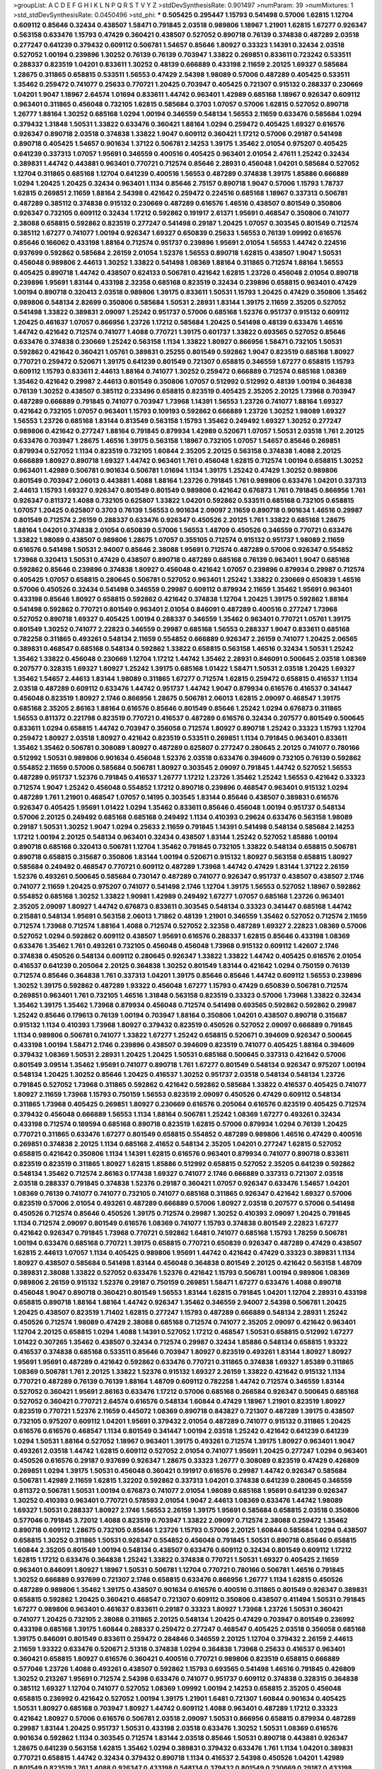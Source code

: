 >groupList:
A C D E F G H I K L
N P Q R S T V Y Z 
>stdDevSynthesisRate:
0.901497 
>numParam:
39
>numMixtures:
1
>std_stdDevSynthesisRate:
0.0450496
>std_phi:
***
0.505425 0.295447 1.15793 0.541498 0.57006 1.62815 1.12704 0.609112 0.85646 0.32434
0.438507 1.58471 0.791845 2.03518 0.989806 1.18967 1.21901 1.62815 1.67277 0.926347
0.563158 0.633476 1.15793 0.47429 0.360421 0.438507 0.527052 0.890718 0.76139 0.374838
0.487289 2.03518 0.277247 0.641239 0.379432 0.609112 0.506781 1.54657 0.85646 1.80927
0.33323 1.14391 0.32434 2.03518 0.527052 1.00194 0.239896 1.30252 0.76139 0.76139
0.703947 1.33822 0.269851 0.833611 0.723242 0.533511 0.288337 0.823519 1.04201 0.833611
1.30252 0.48139 0.666889 0.433198 2.11659 2.20125 1.69327 0.585684 1.28675 0.311865
0.658815 0.533511 1.56553 0.47429 2.54398 1.98089 0.57006 0.487289 0.405425 0.533511
1.35462 0.259472 0.741077 0.25633 0.770721 1.20425 0.703947 0.405425 0.721307 0.915132
0.288337 0.230669 1.04201 1.9047 1.18967 2.64574 1.01694 0.833611 1.44742 0.963401
1.42989 0.685168 1.18967 0.926347 0.609112 0.963401 0.311865 0.456048 0.732105 1.62815
0.585684 0.3703 1.07057 0.57006 1.62815 0.527052 0.890718 1.26777 1.88164 1.30252
0.685168 1.0294 1.00194 0.346559 0.548134 1.56553 2.11659 0.633476 0.585684 1.0294
0.379432 1.31848 1.50531 1.33822 0.633476 0.360421 1.88164 1.0294 0.259472 0.405425
1.69327 0.616576 0.926347 0.890718 2.03518 0.374838 1.33822 1.9047 0.609112 0.360421
1.17212 0.57006 0.29187 0.541498 0.890718 0.405425 1.54657 0.901634 1.37122 0.506781
2.14253 1.39175 1.35462 2.01054 0.975207 0.405425 0.641239 0.337313 1.07057 1.95691
0.346559 0.400516 0.405425 0.963401 2.01054 2.47611 1.25242 0.32434 0.389831 1.44742
0.443881 0.963401 0.770721 0.712574 0.85646 2.28931 0.456048 1.04201 0.585684 0.527052
1.12704 0.311865 0.685168 1.12704 0.641239 0.400516 1.56553 0.487289 0.374838 1.39175
1.85886 0.666889 1.0294 1.20425 1.20425 0.32434 0.963401 1.1134 0.85646 2.75157
0.890718 1.9047 0.57006 1.15793 1.78737 1.62815 0.269851 2.11659 1.88164 2.54398
0.421642 0.259472 0.224516 0.685168 1.18967 0.337313 0.506781 0.487289 0.385112 0.374838
0.915132 0.230669 0.487289 0.616576 1.46516 0.438507 0.801549 0.350806 0.926347 0.732105
0.609112 0.32434 1.17212 0.592862 0.191917 2.61371 1.95691 0.468547 0.350806 0.741077
2.38088 0.658815 0.592862 0.823519 0.277247 0.541498 0.29187 1.20425 1.07057 0.303545
0.801549 0.712574 0.385112 1.67277 0.741077 1.00194 0.926347 1.69327 0.650839 0.25633
1.56553 0.76139 1.09992 0.616576 0.85646 0.166062 0.433198 1.88164 0.712574 0.951737
0.239896 1.95691 2.01054 1.56553 1.44742 0.224516 0.937699 0.592862 0.585684 2.26159
2.01054 1.52376 1.56553 0.890718 1.62815 0.438507 1.9047 1.50531 0.456048 0.989806
2.44613 1.30252 1.33822 0.541498 1.08369 1.88164 0.311865 0.712574 1.88164 1.56553
0.405425 0.890718 1.44742 0.438507 0.624133 0.506781 0.421642 1.62815 1.23726 0.456048
2.01054 0.890718 0.239896 1.95691 1.83144 0.433198 2.32358 0.685168 0.823519 0.32434
0.239896 0.658815 0.963401 0.47429 1.00194 0.890718 0.320413 2.03518 0.989806 1.39175
0.833611 1.50531 1.15793 1.20425 0.47429 0.350806 1.35462 0.989806 0.548134 2.82699
0.350806 0.585684 1.50531 2.28931 1.83144 1.39175 2.11659 2.35205 0.527052 0.541498
1.33822 0.389831 2.09097 1.25242 0.951737 0.57006 0.685168 1.52376 0.951737 0.915132
0.609112 1.20425 0.461637 1.07057 0.866956 1.23726 1.17212 0.585684 1.20425 0.541498
0.48139 0.633476 1.46516 1.44742 0.421642 0.712574 0.741077 1.4088 0.770721 1.39175
0.601737 1.33822 0.693565 0.527052 0.85646 0.633476 0.374838 0.230669 1.25242 0.563158
1.1134 1.33822 1.80927 0.866956 1.58471 0.732105 1.50531 0.592862 0.421642 0.360421
1.05761 0.389831 0.25255 0.801549 0.592862 1.9047 0.823519 0.685168 1.80927 0.770721
0.259472 0.520671 1.39175 0.641239 0.801549 0.721307 0.658815 0.346559 1.67277 0.658815
1.15793 0.609112 1.15793 0.833611 2.44613 1.88164 0.741077 1.30252 0.259472 0.666889
0.712574 0.685168 1.08369 1.35462 0.421642 0.29987 2.44613 0.801549 0.350806 1.07057
0.512992 0.512992 0.48139 1.00194 0.364838 0.76139 1.30252 0.438507 0.385112 0.233496
0.658815 0.823519 0.405425 2.35205 2.20125 1.73968 0.703947 0.487289 0.666889 0.791845
0.741077 0.703947 1.73968 1.14391 1.56553 1.23726 0.741077 1.88164 1.69327 0.421642
0.732105 1.07057 0.963401 1.15793 0.109193 0.592862 0.666889 1.23726 1.30252 1.98089
1.69327 1.56553 1.23726 0.685168 1.83144 0.813549 0.563158 1.15793 1.35462 0.249492
1.69327 1.30252 0.277247 0.989806 0.421642 0.277247 1.88164 0.791845 0.879934 1.42989
0.520671 1.07057 1.50531 2.03518 1.761 2.20125 0.633476 0.703947 1.28675 1.46516
1.39175 0.563158 1.18967 0.732105 1.07057 1.54657 0.85646 0.269851 0.879934 0.527052
1.1134 0.823519 0.732105 1.60844 2.35205 2.20125 0.563158 0.374838 1.4088 2.20125
0.666889 1.80927 0.890718 1.69327 1.44742 0.963401 1.761 0.456048 1.62815 0.712574
1.00194 0.658815 1.30252 0.963401 1.42989 0.506781 0.901634 0.506781 1.01694 1.1134
1.39175 1.25242 0.47429 1.30252 0.989806 0.801549 0.703947 2.06013 0.443881 1.4088
1.88164 1.23726 0.791845 1.761 0.989806 0.633476 1.04201 0.337313 2.44613 1.15793
1.69327 0.926347 0.801549 0.801549 0.989806 0.421642 0.676873 1.761 0.791845 0.866956
1.761 0.926347 0.811372 1.4088 0.732105 0.625807 1.33822 1.04201 0.592862 0.533511
0.685168 0.732105 0.658815 1.07057 1.20425 0.625807 0.3703 0.76139 1.56553 0.901634
2.09097 2.11659 0.890718 0.901634 1.46516 0.29987 0.801549 0.712574 2.26159 0.288337
0.633476 0.926347 0.450526 2.20125 1.761 1.33822 0.685168 1.28675 1.88164 1.04201
0.374838 2.01054 0.650839 0.57006 1.56553 1.48709 0.450526 0.346559 0.770721 0.633476
1.33822 1.98089 0.438507 0.989806 1.28675 1.07057 0.355105 0.712574 0.915132 0.951737
1.98089 2.11659 0.616576 0.541498 1.50531 2.94007 0.85646 2.38088 1.95691 0.712574
0.487289 0.57006 0.926347 0.554852 1.73968 0.320413 1.50531 0.47429 0.438507 0.890718
0.487289 0.685168 0.76139 0.963401 1.9047 0.685168 0.592862 0.85646 0.239896 0.374838
1.80927 0.456048 0.421642 1.07057 0.239896 0.879934 0.29987 0.712574 0.405425 1.07057
0.658815 0.280645 0.506781 0.527052 0.963401 1.25242 1.33822 0.230669 0.650839 1.46516
0.57006 0.450526 0.32434 0.541498 0.346559 0.29987 0.609112 0.879934 2.11659 1.35462
1.95691 0.963401 0.433198 0.85646 1.80927 0.658815 0.592862 0.421642 0.374838 1.12704
1.20425 1.39175 0.592862 1.88164 0.541498 0.592862 0.770721 0.801549 0.963401 2.01054
0.846091 0.487289 0.400516 0.277247 1.73968 0.527052 0.890718 1.69327 0.405425 1.00194
0.288337 0.346559 1.35462 0.963401 0.770721 1.05761 1.39175 0.801549 1.30252 0.741077
2.22823 0.346559 0.29987 0.685168 1.56553 0.288337 1.9047 0.833611 0.685168 0.782258
0.311865 0.493261 0.548134 2.11659 0.554852 0.666889 0.926347 2.26159 0.741077 1.20425
2.06565 0.389831 0.468547 0.685168 0.548134 0.592862 1.33822 0.658815 0.563158 1.46516
0.32434 1.50531 1.25242 1.35462 1.33822 0.456048 0.230669 1.12704 1.17212 1.44742
1.35462 2.28931 0.846091 0.500645 2.03518 1.08369 0.207577 0.328315 1.69327 1.80927
1.25242 1.39175 0.685168 1.01422 1.58471 1.50531 2.03518 1.20425 1.69327 1.35462
1.54657 2.44613 1.83144 1.98089 0.311865 1.67277 0.712574 1.62815 0.259472 0.658815
0.416537 1.1134 2.03518 0.487289 0.609112 0.633476 1.44742 0.951737 1.44742 1.9047
0.879934 0.616576 0.416537 0.341447 0.456048 0.823519 1.80927 2.1746 0.866956 1.28675
0.506781 2.06013 1.62815 2.09097 0.468547 1.39175 0.685168 2.35205 2.86163 1.88164
0.616576 0.85646 0.801549 0.85646 1.25242 1.0294 0.676873 0.311865 1.56553 0.811372
0.221798 0.823519 0.770721 0.416537 0.487289 0.616576 0.32434 0.207577 0.801549 0.500645
0.833611 1.0294 0.658815 1.44742 0.703947 0.356058 0.712574 1.80927 0.890718 1.25242
0.33323 1.15793 1.12704 0.259472 1.80927 2.03518 1.80927 0.421642 0.823519 0.533511
0.269851 1.1134 0.791845 0.963401 0.833611 1.35462 1.35462 0.506781 0.308089 1.80927
0.487289 0.625807 0.277247 0.280645 2.20125 0.741077 0.780166 0.512992 1.50531 0.989806
0.901634 0.456048 1.52376 2.03518 0.633476 0.394609 0.732105 0.76139 0.592862 0.554852
2.11659 0.57006 0.585684 0.506781 1.80927 0.303545 2.09097 0.791845 1.44742 0.527052
1.56553 0.487289 0.951737 1.52376 0.791845 0.416537 1.26777 1.17212 1.23726 1.35462
1.25242 1.56553 0.421642 0.33323 0.712574 1.9047 1.25242 0.456048 0.554852 1.17212
0.890718 0.239896 0.468547 0.963401 0.915132 1.0294 0.487289 1.761 1.21901 0.468547
1.07057 0.14195 0.303545 1.83144 0.85646 0.438507 0.389831 0.616576 0.926347 0.405425
1.95691 1.01422 1.0294 1.35462 0.833611 0.85646 0.456048 1.00194 0.951737 0.548134
0.57006 2.20125 0.249492 0.685168 0.685168 0.249492 1.1134 0.410393 0.29624 0.633476
0.563158 1.98089 0.29187 1.50531 1.30252 1.9047 1.0294 0.25633 2.11659 0.791845
1.14391 0.541498 0.548134 0.585684 2.14253 1.17212 1.00194 2.20125 0.548134 0.963401
0.32434 0.438507 1.83144 1.25242 0.527052 1.85886 1.00194 0.890718 0.685168 0.320413
0.506781 1.12704 1.35462 0.791845 0.732105 1.33822 0.548134 0.658815 0.506781 0.890718
0.658815 0.315687 0.350806 1.83144 1.00194 0.520671 0.915132 1.80927 0.563158 0.658815
1.80927 0.585684 0.249492 0.468547 0.770721 0.609112 0.487289 1.73968 1.44742 0.47429
1.83144 1.37122 2.26159 1.52376 0.493261 0.500645 0.585684 0.730147 0.487289 0.741077
0.926347 0.951737 0.438507 0.438507 2.1746 0.741077 2.11659 1.20425 0.975207 0.741077
0.541498 2.1746 1.12704 1.39175 1.56553 0.527052 1.18967 0.592862 0.554852 0.685168
1.30252 1.33822 1.90981 1.42989 0.249492 1.67277 1.07057 0.685168 1.23726 0.963401
2.35205 2.09097 1.80927 1.44742 0.676873 0.833611 0.303545 0.548134 0.33323 0.341447
0.685168 1.44742 0.215881 0.548134 1.95691 0.563158 2.06013 1.71862 0.48139 1.21901
0.346559 1.35462 0.527052 0.712574 2.11659 0.712574 1.73968 0.712574 1.88164 1.4088
0.712574 0.527052 2.32358 0.487289 1.69327 2.22823 1.08369 0.57006 0.527052 1.0294
0.592862 0.609112 0.438507 1.95691 0.616576 0.288337 1.62815 0.85646 0.433198 1.08369
0.633476 1.35462 1.761 0.493261 0.732105 0.456048 0.456048 1.73968 0.915132 0.609112
1.42607 2.1746 0.374838 0.450526 0.548134 0.609112 0.280645 0.926347 1.33822 1.33822
1.44742 0.405425 0.616576 2.01054 0.416537 0.641239 0.205064 2.20125 0.364838 1.30252
0.801549 1.83144 0.421642 1.0294 0.750159 0.76139 0.712574 0.85646 0.364838 1.761
0.337313 1.04201 1.39175 0.85646 0.85646 1.44742 0.609112 1.56553 0.239896 1.30252
1.39175 0.592862 0.487289 1.93322 0.456048 1.67277 1.15793 0.47429 0.650839 0.506781
0.712574 0.269851 0.963401 1.761 0.732105 1.46516 1.31848 0.563158 0.823519 0.33323
0.57006 1.73968 1.33822 0.32434 1.35462 1.39175 1.35462 1.73968 0.879934 0.456048
0.712574 0.541498 0.693565 0.592862 0.592862 0.29987 1.25242 0.85646 0.179613 0.76139
1.00194 0.703947 1.88164 0.350806 1.04201 0.438507 0.890718 0.315687 0.915132 1.1134
0.410393 1.73968 1.80927 0.379432 0.823519 0.450526 0.527052 2.09097 0.666889 0.791845
1.1134 0.989806 0.506781 0.741077 1.33822 1.67277 1.25242 0.658815 0.520671 0.394609
0.926347 0.500645 0.433198 1.00194 1.58471 2.1746 0.239896 0.438507 0.394609 0.823519
0.741077 0.405425 1.88164 0.394609 0.379432 1.08369 1.50531 2.28931 1.20425 1.20425
1.50531 0.685168 0.500645 0.337313 0.421642 0.57006 0.801549 3.09514 1.35462 1.95691
0.741077 0.890718 1.761 1.67277 0.801549 0.548134 0.926347 0.975207 1.00194 0.548134
1.20425 1.30252 0.85646 1.20425 0.416537 1.30252 0.951737 2.03518 0.548134 0.548134
1.23726 0.791845 0.527052 1.73968 0.311865 0.592862 0.421642 0.592862 0.585684 1.33822
0.416537 0.405425 0.741077 1.80927 2.11659 1.73968 1.15793 0.750159 1.56553 0.823519
2.09097 0.450526 0.47429 0.609112 0.548134 0.311865 1.73968 0.405425 0.269851 1.80927
0.230669 0.616576 0.205064 0.616576 0.823519 0.405425 0.712574 0.379432 0.456048 0.666889
1.56553 1.1134 1.88164 0.506781 1.25242 1.08369 1.67277 0.493261 0.32434 0.433198
0.712574 0.189594 0.685168 0.890718 0.823519 1.62815 0.57006 0.879934 1.0294 0.76139
1.20425 0.770721 0.311865 0.633476 1.67277 0.801549 0.658815 0.554852 0.487289 0.989806
1.46516 0.47429 0.400516 0.269851 0.374838 2.20125 1.1134 0.685168 2.41652 0.548134
2.35205 1.04201 0.277247 1.62815 0.527052 0.658815 0.421642 0.350806 1.1134 1.14391
1.62815 0.616576 0.963401 0.879934 0.741077 0.890718 0.833611 0.823519 0.823519 0.311865
1.80927 1.62815 1.85886 0.512992 0.658815 0.527052 2.35205 0.641239 0.592862 0.548134
1.35462 0.712574 2.86163 0.177438 1.69327 0.741077 2.1746 0.666889 0.337313 0.721307
2.03518 2.03518 0.288337 0.791845 0.374838 1.52376 0.29187 0.360421 1.07057 0.926347
0.633476 1.54657 1.04201 1.08369 0.76139 0.741077 0.741077 0.732105 0.741077 0.685168
0.311865 0.926347 0.421642 1.69327 0.57006 0.823519 0.57006 2.01054 0.493261 0.487289
0.666889 0.57006 1.80927 2.03518 0.207577 0.57006 0.541498 0.450526 0.712574 0.85646
0.450526 1.39175 0.712574 0.29987 1.30252 0.410393 2.09097 1.20425 0.791845 1.1134
0.712574 2.09097 0.801549 0.616576 1.08369 0.741077 1.15793 0.374838 0.801549 2.22823
1.67277 0.421642 0.926347 0.791845 1.73968 0.770721 0.592862 1.6481 0.741077 0.685168
1.15793 1.78259 0.506781 1.00194 0.633476 0.685168 0.770721 1.39175 0.658815 0.770721
0.650839 0.926347 0.487289 0.47429 0.438507 1.62815 2.44613 1.07057 1.1134 0.405425
0.989806 1.95691 1.44742 0.421642 0.47429 0.33323 0.389831 1.1134 1.80927 0.438507
0.585684 0.541498 1.83144 0.456048 0.364838 0.801549 2.20125 0.421642 0.563158 1.48709
0.389831 2.38088 1.33822 0.527052 0.633476 1.52376 0.421642 1.15793 0.506781 1.00194
0.989806 1.08369 0.989806 2.26159 0.915132 1.52376 0.29187 0.750159 0.269851 1.58471
1.67277 0.633476 1.4088 0.890718 0.456048 1.9047 0.890718 0.360421 0.801549 1.56553
1.83144 1.62815 0.791845 1.04201 1.12704 2.28931 0.433198 0.658815 0.890718 1.88164
1.88164 1.44742 0.926347 1.35462 0.346559 2.94007 2.54398 0.506781 1.20425 1.20425
0.438507 0.823519 1.71402 1.62815 0.277247 1.15793 0.487289 0.666889 0.548134 2.28931
1.25242 0.450526 0.712574 1.98089 0.47429 2.38088 0.685168 0.712574 0.741077 2.35205
2.09097 0.421642 0.963401 1.12704 2.20125 0.658815 1.0294 1.4088 1.14391 0.527052
1.17212 0.468547 1.50531 0.658815 0.512992 1.67277 1.01422 0.307265 1.35462 0.438507
0.32434 0.712574 0.29987 0.32434 1.85886 0.548134 0.658815 1.93322 0.416537 0.374838
0.685168 0.533511 0.85646 0.703947 1.80927 0.823519 0.493261 1.83144 1.80927 1.80927
1.95691 1.95691 0.487289 0.421642 0.592862 0.633476 0.770721 0.311865 0.374838 1.69327
1.85389 0.311865 1.08369 0.506781 1.761 2.20125 1.33822 1.52376 0.915132 1.69327
2.26159 1.33822 0.421642 0.915132 1.1134 0.770721 0.487289 0.76139 0.76139 1.88164
1.48709 0.609112 0.782258 1.44742 0.712574 0.346559 1.83144 0.527052 0.360421 1.95691
2.86163 0.633476 1.17212 0.57006 0.685168 0.266584 0.926347 0.500645 0.685168 0.527052
0.360421 0.770721 2.64574 0.616576 0.548134 1.60844 0.47429 1.18967 1.21901 0.823519
1.80927 0.823519 0.770721 1.52376 2.11659 0.445072 1.08369 0.890718 0.843827 0.721307
0.487289 1.39175 0.438507 0.732105 0.975207 0.609112 1.04201 1.95691 0.379432 2.01054
0.487289 0.741077 0.915132 0.311865 1.20425 0.616576 0.616576 0.468547 1.1134 0.801549
0.341447 1.00194 2.03518 1.25242 0.421642 0.641239 0.641239 1.0294 1.50531 1.88164
0.527052 1.18967 0.963401 1.39175 0.493261 0.712574 1.39175 1.80927 0.963401 1.9047
0.493261 2.03518 1.44742 1.62815 0.609112 0.527052 2.01054 0.741077 1.95691 1.20425
0.277247 1.0294 0.963401 0.450526 0.616576 0.29187 0.937699 0.926347 1.28675 0.33323
1.26777 0.308089 0.823519 0.47429 0.426809 0.269851 1.0294 1.39175 1.50531 0.456048
0.360421 0.191917 0.616576 0.29987 1.44742 0.926347 0.585684 0.506781 1.42989 2.11659
1.62815 1.32202 0.592862 0.337313 1.04201 0.374838 0.641239 0.280645 0.346559 0.811372
0.506781 1.50531 1.00194 0.676873 0.741077 2.01054 1.98089 0.685168 1.95691 0.641239
0.926347 1.30252 0.410393 0.963401 0.770721 0.578593 2.01054 1.9047 2.44613 1.08369
0.633476 1.44742 1.98089 1.69327 1.50531 0.288337 1.80927 2.1746 1.56553 2.26159
1.39175 1.95691 0.585684 0.658815 2.03518 0.350806 0.577046 0.791845 3.72012 1.4088
0.823519 0.703947 1.33822 2.09097 0.712574 2.38088 0.259472 1.35462 0.890718 0.609112
1.28675 0.732105 0.85646 1.23726 1.15793 0.57006 2.20125 1.60844 0.585684 1.0294
0.438507 0.658815 1.30252 0.311865 1.50531 0.926347 0.554852 0.456048 0.791845 1.50531
0.890718 0.85646 0.658815 1.60844 2.35205 0.801549 1.00194 0.548134 0.438507 0.633476
0.609112 0.32434 0.801549 0.609112 1.17212 1.62815 1.17212 0.633476 0.364838 1.25242
1.33822 0.374838 0.770721 1.50531 1.69327 0.405425 2.11659 0.963401 0.846091 1.80927
1.18967 1.50531 0.506781 1.12704 0.770721 0.780166 0.506781 1.46516 0.791845 1.30252
0.666889 0.937699 0.721307 2.1746 0.658815 0.633476 0.866956 1.26777 1.1134 1.62815
0.450526 0.487289 0.989806 1.35462 1.39175 0.438507 0.901634 0.616576 0.400516 0.311865
0.801549 0.926347 0.389831 0.658815 0.592862 1.20425 0.360421 0.468547 0.721307 0.609112
0.350806 0.438507 0.411494 1.50531 0.791845 1.67277 0.989806 0.963401 0.461637 0.833611
0.29187 0.33323 1.80927 1.73968 1.23726 1.50531 0.360421 0.741077 1.20425 0.732105
2.38088 0.311865 2.20125 0.548134 1.20425 0.47429 0.703947 0.801549 0.236992 0.433198
0.685168 1.39175 1.60844 0.288337 0.259472 0.277247 0.468547 0.405425 2.03518 0.356058
0.685168 1.39175 0.846091 0.801549 0.833611 0.259472 0.284846 0.346559 2.20125 1.12704
0.379432 2.26159 2.44613 2.11659 1.93322 0.633476 0.520671 2.51318 0.374838 1.0294
0.364838 1.73968 0.25633 0.416537 0.963401 0.360421 0.658815 1.80927 0.616576 0.360421
0.400516 0.770721 0.989806 0.823519 0.658815 0.666889 0.577046 1.23726 1.4088 0.493261
0.438507 0.592862 1.15793 0.693565 0.541498 1.46516 0.791845 0.426809 1.30252 0.213267
1.95691 0.712574 2.54398 0.633476 0.741077 0.951737 0.609112 0.374838 0.328315 0.364838
0.385112 1.69327 1.12704 0.741077 0.527052 1.08369 1.09992 1.00194 2.14253 0.658815
2.35205 0.456048 0.658815 0.236992 0.421642 0.527052 1.00194 1.39175 1.21901 1.6481
0.721307 1.60844 0.901634 0.405425 1.50531 1.80927 0.685168 0.703947 1.80927 1.44742
0.609112 1.4088 0.963401 0.487289 1.17212 0.33323 0.421642 1.80927 0.57006 0.616576
0.506781 2.03518 2.09097 1.50531 0.866956 0.658815 0.879934 0.487289 0.29987 1.83144
1.20425 0.951737 1.50531 0.433198 2.03518 0.633476 1.30252 1.50531 1.08369 0.616576
0.901634 0.592862 1.1134 0.303545 0.712574 1.83144 2.03518 0.85646 1.50531 0.890718
0.443881 0.926347 1.28675 0.641239 0.563158 1.62815 1.35462 1.0294 0.389831 0.379432
0.633476 1.761 1.1134 1.04201 0.389831 0.770721 0.658815 1.44742 0.32434 0.379432
0.890718 1.1134 0.416537 2.54398 0.450526 1.04201 1.42989 0.801549 0.823519 1.761
1.4088 0.926347 0.433198 0.548134 0.379432 0.801549 0.230669 0.29187 0.433198 0.450526
1.0294 0.389831 1.80927 0.364838 0.989806 1.30252 1.50531 0.963401 0.989806 0.666889
0.609112 1.07057 0.951737 1.0294 1.04201 0.585684 0.421642 0.506781 0.311865 0.394609
0.963401 1.761 1.44742 0.493261 0.85646 0.288337 0.438507 0.76139 0.609112 0.315687
0.585684 0.170614 1.83144 1.62815 0.487289 1.83144 0.311865 1.95691 0.741077 1.15793
0.57006 0.712574 2.11659 0.311865 0.712574 0.249492 1.98089 0.963401 0.879934 1.20425
0.890718 2.03518 0.890718 0.633476 0.770721 0.311865 1.04201 1.4088 1.761 0.732105
0.405425 0.487289 0.801549 0.32434 1.20425 1.1134 2.41652 0.915132 1.60844 0.456048
1.56553 2.11659 2.86163 0.280645 0.47429 1.95691 0.259472 0.712574 1.88164 0.741077
0.506781 0.259472 0.658815 0.389831 0.405425 0.438507 0.791845 0.249492 0.421642 0.890718
2.09097 0.25633 0.450526 0.346559 0.866956 1.39175 0.641239 0.374838 1.95691 1.56553
0.592862 0.277247 1.71402 0.658815 1.54657 0.833611 1.37122 1.73968 1.02665 0.210121
1.0294 1.54657 0.712574 0.770721 1.07057 0.221798 0.548134 0.823519 1.0294 0.554852
0.374838 0.500645 0.732105 0.355105 1.9047 0.25633 0.616576 1.83144 0.712574 0.989806
1.04201 0.676873 0.487289 1.80927 1.21901 1.4088 1.20425 0.421642 1.30252 1.50531
0.450526 2.28931 0.438507 0.405425 1.4088 1.56553 1.17212 0.741077 0.791845 1.33822
0.405425 0.963401 1.80927 0.641239 1.761 0.823519 0.741077 0.901634 1.54657 0.554852
0.616576 0.29187 2.35205 0.658815 1.39175 1.761 1.00194 1.08369 1.93322 1.50531
0.57006 1.07057 1.08369 0.29987 0.533511 0.207577 0.308089 0.890718 0.609112 0.823519
1.25242 1.15793 0.770721 1.56553 0.57006 0.315687 0.76139 0.360421 0.741077 0.633476
1.30252 1.95691 1.1134 1.00194 0.394609 0.379432 2.38088 1.4088 0.506781 1.12704
1.1134 0.951737 0.500645 0.712574 1.95691 1.44742 0.85646 0.937699 1.00194 0.616576
0.364838 0.937699 0.633476 0.527052 1.14391 0.506781 0.230669 0.527052 1.15793 0.57006
0.461637 0.29187 0.438507 1.20425 0.506781 0.450526 1.93322 0.641239 0.693565 1.35462
0.468547 0.410393 2.09097 0.732105 1.08369 0.47429 2.11659 1.69327 0.633476 1.83144
0.937699 0.487289 0.658815 1.20425 0.360421 1.00194 0.259472 1.88164 0.337313 1.04201
2.26159 2.09097 2.11659 0.487289 1.35462 0.658815 0.823519 1.95691 0.890718 2.20125
2.1746 0.833611 0.915132 0.658815 0.506781 1.00194 0.527052 0.379432 2.20125 1.60844
0.650839 1.26777 0.456048 1.25242 0.76139 0.269851 0.493261 0.641239 1.71862 1.69327
1.88164 2.44613 2.54398 0.975207 0.685168 1.62815 0.506781 2.11659 2.03518 1.08369
0.963401 0.487289 1.44742 2.54398 1.4088 0.468547 2.86163 2.03518 0.641239 1.50531
0.394609 0.633476 0.585684 1.88164 0.963401 1.25242 0.609112 0.487289 0.666889 1.80927
0.456048 0.866956 1.9047 0.457271 0.421642 1.80927 0.833611 0.548134 0.791845 1.25242
2.35205 1.1134 0.512992 0.685168 0.633476 0.374838 2.1746 0.685168 0.609112 0.563158
0.741077 1.08369 0.57006 1.69327 0.616576 0.207577 0.951737 2.06013 1.56553 0.493261
1.56553 1.18967 2.09097 1.83144 1.00194 1.95691 0.915132 1.01694 0.890718 0.833611
0.823519 1.80927 1.98089 1.07057 1.1134 1.35462 0.277247 0.85646 0.350806 0.685168
0.487289 0.527052 0.405425 1.25242 1.0294 0.364838 0.770721 0.641239 2.26159 0.416537
2.32358 0.693565 0.791845 1.05478 0.405425 0.703947 1.07057 2.35205 0.685168 1.69327
1.0294 0.315687 0.450526 1.04201 0.487289 0.405425 1.25242 0.421642 1.25242 0.57006
0.57006 0.506781 0.468547 0.823519 0.76139 0.346559 0.269851 1.39175 0.963401 0.468547
1.17212 0.616576 0.732105 1.761 1.1134 0.438507 1.15793 1.15793 0.585684 0.520671
1.80927 2.03518 0.625807 2.38088 0.249492 0.76139 1.33822 0.732105 1.88164 0.438507
1.95691 1.80927 1.46516 0.468547 0.262652 0.616576 1.0294 0.879934 1.95691 1.73968
0.337313 0.421642 0.890718 0.609112 0.29987 0.633476 0.438507 0.389831 0.915132 1.07057
0.280645 1.56553 1.60844 0.410393 0.405425 0.770721 1.09992 0.901634 0.315687 1.07057
1.0294 0.259472 0.963401 0.676873 1.1134 0.791845 1.12704 0.527052 0.890718 0.963401
1.52376 0.47429 2.26159 0.658815 0.394609 0.288337 0.823519 0.548134 2.20125 0.801549
0.27389 0.456048 1.28675 0.410393 0.433198 0.29187 0.269851 0.346559 1.88164 1.62815
0.456048 0.712574 0.592862 0.303545 0.963401 0.616576 0.791845 0.47429 1.04201 1.56553
0.741077 1.33822 0.563158 0.712574 0.350806 0.374838 1.44742 1.15793 1.37122 0.527052
0.350806 1.07057 0.823519 2.38088 2.54398 0.421642 1.32202 0.633476 0.951737 1.0294
0.527052 0.658815 0.915132 1.56553 0.277247 2.03518 1.04201 0.592862 1.50531 0.450526
1.88164 0.833611 0.360421 0.456048 0.685168 0.337313 1.39175 1.17212 0.592862 0.76139
1.52376 1.83144 1.00194 1.52376 1.95691 0.360421 0.43204 0.85646 0.641239 0.533511
0.394609 2.03518 2.75157 0.259472 1.33822 0.592862 1.39175 0.585684 1.25242 0.421642
2.09097 1.30252 0.527052 0.389831 1.23726 1.26777 0.262652 0.770721 0.487289 1.60844
0.269851 0.890718 0.951737 0.374838 1.761 0.364838 0.633476 0.179613 0.468547 1.08369
0.609112 0.846091 1.0294 1.33822 1.17212 1.08369 0.548134 0.438507 0.801549 0.416537
1.69327 1.25242 0.592862 1.56553 0.585684 0.823519 0.554852 0.85646 1.26777 0.213267
0.527052 0.658815 1.04201 0.685168 0.833611 0.926347 0.76139 0.548134 0.548134 0.443881
0.633476 1.67277 1.26777 0.207577 1.62815 2.09097 0.901634 0.752171 1.88164 0.926347
0.833611 0.541498 1.01422 1.39175 0.658815 1.56553 0.975207 0.433198 1.62815 2.1746
1.33822 0.311865 0.468547 1.00194 0.493261 0.389831 0.554852 0.506781 0.29987 0.770721
1.33822 0.346559 2.03518 1.35462 1.4088 0.438507 0.346559 0.963401 0.741077 1.88164
1.44742 1.48709 2.64574 0.456048 0.666889 1.44742 0.712574 0.963401 2.11659 2.26159
0.951737 0.791845 1.23726 0.346559 0.389831 0.650839 0.29987 0.487289 0.975207 1.93322
0.901634 0.145841 1.01422 0.29187 0.712574 1.80927 1.33822 1.15793 0.416537 0.48139
0.527052 0.548134 2.64574 0.374838 0.266584 0.527052 0.47429 0.791845 0.685168 0.350806
1.60844 0.685168 0.975207 0.433198 0.405425 0.823519 1.48709 2.32358 0.823519 2.11659
0.233496 1.1134 0.592862 0.47429 0.616576 1.50531 0.609112 0.641239 2.03518 1.20425
1.20425 0.685168 0.170614 0.303545 0.520671 2.35205 1.56553 0.616576 1.07057 0.487289
0.685168 1.28675 1.0294 0.548134 1.50531 1.15793 0.541498 0.527052 1.44742 1.20425
1.95691 0.926347 1.52376 0.791845 0.468547 1.07057 0.685168 0.350806 0.866956 0.438507
0.421642 2.64574 1.80927 1.73968 0.487289 0.374838 0.438507 1.95691 0.269851 2.11659
0.890718 1.1134 0.506781 0.288337 0.315687 0.506781 0.389831 0.823519 0.277247 1.15793
0.585684 1.15793 1.69327 0.29987 0.405425 0.732105 0.685168 0.548134 1.1134 1.18967
2.11659 1.0294 1.54657 1.83144 0.438507 0.548134 2.03518 1.15793 0.308089 2.03518
0.833611 1.0294 0.506781 1.39175 0.577046 0.951737 1.20425 1.88164 1.33822 1.69327
2.28931 1.56553 1.20425 1.46516 0.487289 1.69327 1.28675 0.712574 1.62815 0.85646
1.30252 1.1134 0.741077 1.35462 1.00194 2.44613 0.527052 1.33822 1.44742 1.73968
0.666889 1.15793 0.666889 1.28675 0.926347 2.09097 0.641239 0.221798 0.350806 1.30252
1.30252 1.56553 2.03518 1.88164 0.320413 1.58471 1.80927 1.44742 1.60844 0.823519
1.39175 0.450526 0.685168 0.337313 0.833611 0.791845 0.823519 0.926347 0.963401 0.47429
0.277247 1.07057 0.350806 1.25242 1.67277 1.35462 0.616576 2.28931 1.12704 0.48139
1.67277 0.328315 1.37122 0.527052 1.80927 0.527052 0.360421 0.712574 1.0294 0.320413
1.08369 0.791845 0.527052 0.230669 0.57006 0.741077 1.62815 0.741077 1.04201 0.29187
0.951737 1.0294 0.554852 0.295447 0.249492 1.56553 0.456048 0.989806 1.62815 0.600128
0.685168 1.95691 1.80927 2.01054 0.213267 1.20425 0.563158 0.170614 1.1134 0.641239
0.350806 0.450526 0.512992 1.50531 1.35462 0.47429 1.00194 0.493261 1.33822 0.963401
0.633476 0.823519 1.62815 1.15793 1.62815 0.616576 0.421642 0.676873 1.15793 0.364838
0.866956 0.592862 1.9047 1.80927 0.712574 1.05761 1.69327 1.23726 0.723242 0.468547
0.951737 1.761 0.405425 1.4088 0.732105 0.266584 0.633476 0.541498 1.50531 0.676873
0.963401 1.12704 0.421642 1.28675 2.26159 1.21901 0.676873 1.23726 1.00194 1.88164
0.633476 0.926347 0.685168 0.456048 1.01422 0.791845 1.62815 0.57006 0.29987 1.28675
0.450526 1.50531 2.01054 0.277247 2.11659 1.1134 2.01054 0.512992 1.4088 0.592862
1.88164 1.17212 0.487289 0.25255 1.39175 1.95691 0.585684 0.337313 0.823519 0.32434
0.712574 0.487289 2.1746 1.73968 1.35462 1.95691 1.07057 2.20125 2.1746 2.71826
0.364838 1.00194 0.609112 0.47429 1.83144 0.633476 0.416537 0.346559 0.57006 1.62815
0.512992 1.1134 1.08369 1.4088 2.38088 0.732105 1.44742 0.833611 1.1134 1.44742
0.506781 1.73968 0.33323 0.57006 0.846091 0.85646 1.80927 1.73968 0.741077 2.26159
1.88164 1.46516 0.468547 0.277247 0.76139 1.20425 0.633476 0.658815 0.421642 0.533511
1.20425 1.1134 1.83144 1.26777 1.44742 2.06013 1.67277 1.50531 2.11659 0.658815
0.239896 0.346559 0.394609 0.666889 0.741077 1.58471 1.25242 1.14391 1.80927 1.95691
1.18967 2.03518 1.04201 1.39175 0.405425 1.1134 1.6481 1.15793 1.39175 0.685168
0.468547 0.890718 0.890718 0.311865 0.577046 0.29187 0.633476 2.51318 0.411494 1.04201
1.95691 0.658815 1.73968 0.890718 2.03518 2.03518 1.46516 0.47429 0.712574 0.658815
1.39175 0.963401 1.15793 0.693565 1.50531 0.770721 0.140232 0.732105 1.33822 1.04201
0.926347 0.823519 1.15793 0.951737 0.951737 1.95691 0.57006 0.989806 0.915132 2.20125
2.03518 1.9047 0.493261 0.374838 0.450526 0.650839 0.337313 0.541498 0.548134 0.85646
0.741077 1.35462 1.88164 1.1134 0.592862 0.658815 0.658815 0.823519 0.421642 0.389831
0.926347 2.1746 0.641239 0.311865 0.506781 1.08369 1.07057 2.20125 0.360421 1.25242
0.791845 1.39175 1.05761 1.85886 1.25242 0.926347 1.00194 0.364838 0.224516 2.35205
0.76139 1.35462 1.39175 2.11659 0.346559 0.823519 1.33822 1.56553 1.4088 1.20425
0.732105 0.823519 0.311865 0.506781 0.242836 0.625807 0.364838 0.29624 0.33323 0.506781
1.0294 0.951737 0.506781 1.50531 0.350806 1.88164 0.791845 1.30252 1.17212 0.548134
0.641239 0.364838 0.548134 1.1134 0.975207 1.80927 1.67277 1.50531 1.80927 1.15793
0.563158 2.03518 0.280645 0.303545 0.823519 1.88164 0.633476 0.685168 1.12704 0.890718
0.712574 1.25242 2.11659 1.78737 0.493261 0.328315 0.487289 0.512992 0.493261 0.280645
1.0294 1.62815 0.29987 1.00194 0.494584 0.721307 0.548134 0.563158 0.506781 0.791845
0.548134 1.05761 1.39175 1.00194 0.311865 0.85646 1.50531 0.989806 1.18967 0.269851
0.85646 1.761 2.26159 0.712574 0.658815 0.712574 2.54398 0.47429 0.658815 0.685168
0.890718 1.83144 0.609112 0.76139 0.320413 2.26159 0.33323 0.374838 2.1746 0.951737
2.11659 0.541498 0.650839 1.80927 1.14391 2.11659 0.823519 0.389831 1.62815 0.703947
1.4088 0.666889 0.47429 0.227877 0.592862 0.320413 0.512992 0.487289 1.37122 1.30252
1.54657 1.761 0.616576 0.926347 0.410393 0.658815 0.266584 0.277247 0.25633 0.685168
1.52376 1.15793 0.364838 0.633476 0.548134 0.20204 0.400516 0.433198 1.95691 2.20125
1.39175 0.685168 0.527052 0.770721 0.658815 1.26777 1.46516 1.60844 0.548134 2.03518
1.25242 1.46516 1.12704 0.926347 0.951737 0.592862 0.712574 0.410393 0.421642 0.364838
0.527052 1.95691 2.26159 0.926347 0.33323 1.95691 1.00194 1.04201 0.421642 1.04201
1.39175 0.76139 0.866956 0.468547 0.813549 0.712574 0.389831 1.28675 0.833611 1.0294
1.18967 1.08369 0.926347 0.833611 0.750159 0.823519 0.29987 0.487289 1.25242 0.641239
0.493261 0.527052 1.69327 1.88164 0.926347 0.76139 1.00194 1.4088 0.926347 0.303545
0.592862 0.242836 1.88164 0.693565 0.641239 1.1134 1.69327 1.00194 0.703947 0.379432
2.09097 0.57006 1.83144 2.35205 1.56553 0.350806 0.533511 1.761 0.280645 0.389831
0.506781 0.527052 0.405425 1.4088 0.85646 0.693565 0.801549 1.88164 0.641239 0.712574
0.405425 0.405425 0.364838 1.23726 0.633476 0.685168 1.67277 1.50531 0.616576 0.25633
0.741077 0.712574 0.360421 1.08369 1.1134 0.426809 0.328315 0.563158 1.1134 2.11659
0.712574 0.811372 1.80927 0.55634 0.438507 0.421642 1.08369 1.31848 0.741077 1.62815
2.03518 0.963401 1.44742 0.890718 0.548134 1.88164 0.703947 0.633476 1.30252 0.541498
1.761 0.625807 1.56553 0.989806 2.28931 0.400516 1.15793 0.801549 1.62815 1.83144
0.937699 1.6481 0.177438 1.20425 0.280645 1.52376 1.18967 0.609112 2.26159 0.926347
0.963401 1.14391 1.73968 1.30252 0.29187 0.963401 0.987159 0.833611 1.33822 0.770721
1.08369 0.259472 0.374838 0.658815 1.07057 1.88164 0.801549 2.51318 0.750159 0.609112
1.73968 0.633476 0.641239 0.389831 2.31736 0.487289 1.83144 0.741077 1.18967 0.791845
0.85646 2.1746 0.890718 1.04201 0.770721 0.527052 0.585684 0.379432 2.03518 0.213267
0.266584 1.69327 1.83144 0.29987 2.28931 1.33822 1.85886 0.421642 0.609112 0.328315
0.374838 0.374838 0.658815 1.56553 1.20425 1.50531 0.57006 2.03518 0.585684 0.85646
2.09097 1.93322 0.541498 1.4088 1.80927 2.1746 0.277247 0.374838 0.890718 0.374838
0.374838 0.29187 1.28675 0.197177 2.26159 1.20425 0.823519 0.487289 0.685168 0.421642
0.288337 0.315687 0.693565 0.487289 0.364838 1.07057 0.405425 1.44742 0.438507 0.506781
1.01422 2.28931 1.46516 1.00194 1.18967 1.761 0.487289 0.421642 0.360421 0.666889
0.833611 1.33822 1.1134 1.56553 0.616576 0.346559 0.47429 0.527052 1.50531 0.548134
0.374838 1.12704 1.44742 0.616576 0.926347 0.712574 1.50531 0.520671 2.11659 1.00194
0.592862 2.44613 1.00194 1.67277 1.62815 0.833611 1.00194 0.676873 0.693565 1.17212
0.25255 1.17212 0.191917 0.308089 1.80927 0.512992 1.52376 0.823519 0.3703 1.18967
0.487289 0.288337 0.963401 0.541498 1.761 0.506781 1.50531 0.712574 0.801549 0.215881
0.277247 0.506781 0.989806 1.85886 0.633476 0.533511 0.703947 2.54398 0.585684 0.741077
0.47429 1.04201 0.548134 1.761 0.389831 0.633476 1.30252 1.3749 0.541498 1.1134
0.741077 2.01054 0.230669 0.405425 0.823519 0.633476 0.468547 0.846091 0.609112 0.389831
1.39175 0.374838 1.50531 0.770721 2.20125 1.62815 1.0294 0.693565 1.88164 1.04201
1.25242 0.76139 0.480102 1.04201 0.512992 1.01422 1.08369 0.468547 0.703947 0.421642
1.62815 1.15793 0.215881 0.548134 0.269851 0.712574 0.833611 1.88164 1.95691 1.30252
0.801549 0.433198 0.609112 0.963401 1.33822 0.394609 2.09097 0.963401 1.62815 0.616576
0.288337 2.38088 0.658815 0.87758 0.592862 0.85646 0.658815 0.233496 0.389831 0.770721
0.394609 2.11659 0.866956 1.17212 1.95691 0.33323 0.823519 1.00194 1.73968 1.30252
0.85646 2.03518 0.12134 0.548134 1.67277 2.28931 0.438507 0.506781 0.33323 1.20425
0.926347 0.405425 1.07057 0.577046 0.57006 1.67277 2.35205 1.20425 0.394609 2.20125
0.616576 0.633476 0.801549 0.288337 0.433198 0.47429 0.641239 1.761 0.85646 0.57006
0.506781 0.963401 0.506781 0.527052 0.76139 0.374838 0.76139 0.548134 0.890718 0.823519
2.54398 0.487289 0.712574 1.44742 1.6481 0.548134 0.32434 0.554852 2.06013 1.4088
0.29987 0.685168 1.52376 0.350806 0.385112 0.563158 0.890718 0.658815 0.527052 0.421642
0.405425 0.666889 0.506781 1.50531 1.761 0.33323 0.741077 1.31848 0.303545 0.563158
0.400516 2.28931 0.239896 0.833611 0.890718 0.197177 1.20425 0.592862 1.73968 1.56553
0.487289 0.666889 1.14391 0.32434 0.741077 0.433198 0.616576 1.44742 0.213267 0.866956
0.666889 0.633476 0.752171 0.350806 1.73968 2.38088 0.269851 0.224516 0.29987 0.823519
1.30252 0.616576 0.592862 0.450526 0.770721 0.57006 0.685168 0.389831 0.236992 0.456048
1.62815 1.0294 0.288337 0.438507 0.548134 0.658815 0.791845 0.443881 0.554852 1.08369
0.890718 0.866956 1.25242 0.609112 1.08369 0.563158 0.280645 0.394609 0.456048 1.35462
0.405425 0.833611 1.01422 1.07057 0.57006 0.548134 0.791845 0.791845 0.374838 2.94007
1.08369 2.44613 1.07057 0.937699 0.399445 0.963401 0.468547 1.50531 0.625807 0.85646
0.685168 1.00194 0.592862 0.937699 0.741077 0.801549 1.1134 0.712574 0.833611 0.506781
0.823519 0.989806 1.44742 1.44742 0.405425 0.541498 1.37122 1.50531 2.11659 1.69327
0.585684 1.15793 0.712574 0.554852 0.609112 0.493261 0.456048 1.6481 0.685168 0.791845
1.88164 0.249492 0.288337 0.703947 0.703947 1.50531 0.926347 0.350806 1.04201 0.450526
0.658815 0.520671 1.44742 0.585684 0.32434 1.30252 1.04201 0.374838 0.29987 2.28931
1.0294 2.11659 1.1134 0.951737 1.67277 1.98089 0.280645 1.25242 0.364838 1.18967
0.76139 2.26159 0.601737 0.609112 0.801549 0.379432 1.83144 0.963401 1.761 0.770721
1.33822 0.548134 2.11659 2.54398 1.9047 0.633476 0.823519 0.76139 1.21901 1.30252
1.20425 1.9047 0.866956 1.50531 2.11659 0.303545 1.08369 1.80927 0.487289 0.951737
1.60844 1.1134 0.468547 0.394609 0.259472 0.915132 0.33323 0.563158 0.801549 2.03518
0.585684 1.56553 0.230669 0.833611 1.85886 1.20425 0.487289 1.00194 1.0294 0.468547
1.20425 1.73968 1.60844 0.506781 0.433198 1.1134 0.685168 0.374838 0.493261 0.693565
1.20425 1.26777 0.337313 2.26159 0.846091 1.88164 1.62815 0.791845 1.04201 0.633476
0.85646 0.712574 0.721307 0.527052 0.541498 1.39175 0.685168 0.374838 1.20425 0.520671
2.11659 1.25242 0.57006 0.405425 1.95691 0.506781 0.548134 0.770721 2.03518 1.35462
0.676873 0.57006 2.51318 0.600128 0.563158 0.308089 1.80927 2.26159 0.269851 1.80927
0.658815 1.60844 0.563158 0.32434 1.20425 0.527052 1.56553 1.25242 0.866956 2.35205
0.609112 0.230669 1.15793 0.364838 0.337313 0.866956 0.616576 1.39175 2.11659 0.633476
0.468547 2.20125 0.25255 2.1746 1.21901 1.0294 1.26777 1.93322 0.791845 0.712574
0.592862 1.37122 1.44742 1.1134 1.00194 1.80927 1.9047 0.801549 0.57006 1.17212
0.712574 0.866956 0.337313 2.20125 1.60844 0.487289 1.20425 0.703947 1.4088 2.06013
1.73968 1.67277 0.85646 0.512992 0.741077 0.239896 1.12704 1.30252 0.676873 1.15793
1.4088 0.360421 0.741077 0.616576 0.29987 0.210121 0.288337 2.06013 1.95691 0.346559
0.616576 0.963401 1.33822 1.07057 0.47429 1.04201 0.833611 1.1134 0.641239 0.266584
0.926347 1.12704 0.963401 1.15793 1.85389 2.32358 0.890718 0.563158 0.320413 0.833611
0.658815 0.703947 0.741077 0.433198 0.641239 2.35205 0.926347 0.937699 0.712574 0.975207
1.28675 0.833611 0.951737 1.52376 0.915132 1.05478 0.741077 1.62815 1.88164 1.56553
1.35462 1.88164 0.801549 0.280645 1.30252 1.17212 1.50531 0.405425 0.527052 2.09097
0.29987 1.58471 0.866956 0.548134 0.487289 0.750159 0.438507 0.693565 2.26159 0.405425
0.337313 1.83144 1.25242 0.184536 1.69327 1.04201 0.609112 0.721307 1.4088 0.374838
0.259472 0.609112 0.633476 0.951737 1.98089 0.337313 1.50531 1.95691 2.35205 0.633476
1.67277 1.9047 1.56553 0.438507 0.410393 0.926347 0.890718 0.658815 0.410393 0.791845
0.468547 1.20425 0.360421 1.44742 0.249492 2.03518 1.80927 0.712574 0.616576 1.0294
0.85646 0.227877 1.83144 0.554852 1.07057 0.311865 1.58471 2.03518 0.255645 0.890718
1.33822 0.963401 2.75157 1.17212 2.44613 0.230669 1.69327 1.1134 0.57006 0.400516
0.405425 0.364838 0.259472 0.487289 1.67277 0.303545 0.770721 0.926347 0.951737 0.360421
0.25633 0.389831 0.791845 1.42989 0.592862 1.4088 1.95691 0.506781 0.389831 0.438507
1.23726 0.85646 0.633476 0.823519 1.23726 2.1746 0.541498 0.791845 0.658815 1.67277
0.833611 0.666889 1.50531 0.468547 0.616576 1.98089 0.405425 1.30252 1.12704 1.01694
0.741077 1.39175 0.29987 1.0294 1.20425 0.712574 0.47429 0.937699 0.47429 0.926347
0.433198 1.6481 0.284846 0.926347 0.741077 2.11659 1.15793 0.548134 0.57006 0.33323
1.12704 1.25242 0.963401 1.44742 0.843827 1.60844 0.493261 0.685168 0.951737 0.337313
0.527052 0.410393 0.221798 0.280645 0.616576 1.83144 0.527052 0.823519 0.506781 0.346559
0.823519 0.963401 1.62815 0.421642 0.641239 0.585684 0.438507 0.438507 1.80927 0.901634
1.9047 0.963401 0.801549 0.57006 0.609112 0.230669 1.08369 0.866956 1.20425 1.0294
0.866956 1.3749 1.88164 1.4088 0.801549 0.915132 0.641239 0.456048 1.80927 2.20125
0.421642 1.83144 1.9047 0.989806 1.88164 2.26159 1.761 0.585684 1.4088 1.04201
1.88164 0.791845 1.93322 0.712574 1.39175 1.30252 1.15793 0.904052 0.48139 0.641239
0.379432 0.249492 0.712574 1.93322 2.35205 0.438507 0.527052 0.76139 0.33323 1.25242
0.641239 0.394609 1.23726 1.20425 1.35462 1.04201 1.39175 0.29987 1.46516 0.616576
1.60844 0.450526 0.963401 0.791845 0.548134 0.732105 0.741077 1.69327 1.44742 1.56553
0.288337 1.1134 0.221798 0.592862 0.780166 1.95691 0.685168 0.259472 2.20125 0.533511
0.76139 2.01054 1.95691 1.761 0.450526 0.548134 0.548134 1.33822 1.88164 0.468547
0.350806 1.35462 0.487289 0.461637 0.421642 2.1746 1.88164 0.633476 1.0294 1.62815
0.364838 1.25242 0.450526 0.493261 0.879934 1.04201 0.641239 1.35462 0.585684 1.88164
0.548134 1.56553 0.32434 0.421642 1.50531 0.609112 1.08369 2.26159 0.438507 1.50531
2.01054 1.58471 0.890718 1.30252 0.527052 1.50531 0.311865 0.741077 0.703947 1.80927
1.69327 0.527052 2.09097 0.975207 0.915132 0.609112 0.741077 0.360421 0.29187 0.374838
0.438507 0.374838 2.44613 0.866956 0.506781 0.658815 0.506781 1.62815 1.62815 0.242836
0.433198 0.493261 1.12704 0.269851 0.685168 0.500645 0.685168 1.21901 1.3749 1.08369
0.833611 0.633476 0.676873 0.374838 1.25242 0.685168 1.67277 1.14391 0.585684 0.506781
1.85886 0.249492 1.17212 0.57006 1.62815 0.823519 0.533511 0.468547 0.221798 0.207577
0.374838 1.52376 1.35462 2.28931 0.641239 0.548134 0.487289 1.88164 0.29987 1.4088
0.666889 0.548134 0.890718 0.155415 1.1134 2.26159 2.47611 0.592862 0.493261 1.78737
0.421642 1.62815 0.433198 0.609112 0.712574 2.14253 1.95691 1.9047 1.00194 0.741077
0.456048 0.890718 0.360421 0.493261 0.712574 0.239896 1.50531 0.658815 0.421642 0.641239
1.39175 0.389831 1.39175 1.01694 0.890718 1.67277 1.88164 0.633476 1.21901 2.26159
1.4088 0.833611 0.360421 2.28931 0.548134 0.658815 1.95691 0.421642 0.548134 0.823519
0.846091 0.29624 0.703947 0.433198 0.346559 1.20425 1.08369 1.04201 0.421642 0.658815
0.732105 0.421642 0.770721 1.73968 0.410393 0.801549 1.67277 0.266584 0.189594 0.405425
1.20425 0.76139 0.890718 1.07057 0.433198 0.750159 0.85646 0.658815 0.76139 1.88164
0.823519 0.823519 1.44742 0.374838 0.360421 1.04201 1.15793 0.57006 0.277247 0.389831
1.56553 0.813549 0.389831 0.29987 1.73968 0.266584 0.29987 0.963401 0.770721 2.26159
1.95691 0.29187 1.62815 0.554852 2.28931 0.951737 2.1746 0.57006 1.04201 0.450526
0.280645 0.685168 1.50531 0.770721 0.625807 1.50531 0.450526 0.823519 1.08369 1.1134
0.712574 0.585684 1.56553 0.616576 1.44742 1.50531 2.44613 0.249492 1.04201 1.50531
1.35462 1.08369 0.33323 0.57006 2.01054 1.46516 1.54657 0.676873 1.71402 0.224516
0.963401 0.658815 0.76139 0.770721 0.791845 1.80927 0.438507 0.592862 0.890718 0.585684
1.761 1.95691 0.548134 0.741077 0.585684 1.52376 0.506781 0.320413 1.44742 1.1134
1.58471 0.456048 0.578593 0.937699 0.389831 0.405425 1.58471 0.963401 0.650839 2.44613
2.41652 0.438507 0.585684 0.311865 1.33822 1.00194 0.782258 0.337313 0.506781 0.337313
0.85646 0.548134 0.303545 0.512992 0.405425 0.963401 0.592862 0.823519 1.07057 0.360421
2.09097 0.548134 1.00194 0.506781 0.48139 0.346559 0.85646 0.780166 0.57006 0.506781
0.616576 0.421642 0.303545 1.88164 0.548134 0.641239 0.315687 0.249492 2.11659 1.01422
1.67277 0.438507 1.98089 0.926347 0.658815 0.19479 0.487289 2.64574 1.46516 0.337313
1.17212 0.280645 1.39175 0.410393 0.493261 2.57516 1.00194 0.601737 0.29987 0.685168
1.69327 0.85646 0.456048 0.47429 1.60844 1.9047 0.29987 1.44742 1.88164 0.693565
1.56553 1.69327 0.915132 1.07057 1.54657 0.410393 0.85646 0.456048 2.38088 0.341447
0.506781 0.963401 0.879934 0.438507 0.405425 1.28675 0.732105 0.592862 1.0294 0.592862
0.732105 0.76139 0.85646 0.487289 1.56553 1.07057 1.08369 1.12704 2.38088 0.512992
0.47429 0.641239 0.239896 1.17212 0.741077 0.563158 0.791845 0.866956 0.269851 0.879934
0.337313 0.360421 0.405425 1.9047 0.360421 1.28675 1.1134 0.311865 0.703947 0.337313
0.512992 0.592862 0.506781 0.57006 0.833611 1.20425 0.592862 0.32434 0.400516 1.08369
0.770721 0.438507 0.527052 1.83144 0.585684 1.09992 0.625807 0.890718 0.548134 1.20425
1.60844 1.20425 0.280645 0.379432 2.64574 1.80927 0.791845 1.46516 1.15793 2.11659
0.32434 0.609112 0.823519 1.00194 0.76139 0.666889 1.20425 2.47611 0.926347 0.951737
0.416537 1.20425 0.506781 0.712574 0.563158 1.50531 0.450526 1.44742 0.57006 0.85646
1.60844 0.548134 0.379432 1.48709 0.609112 1.56553 0.833611 0.666889 0.32434 0.315687
0.450526 0.801549 2.41652 0.224516 0.963401 1.00194 1.44742 0.989806 0.926347 0.676873
0.685168 0.85646 0.658815 0.791845 1.9047 1.23726 1.08369 0.273158 0.609112 0.400516
1.25242 1.00194 0.438507 0.249492 1.95691 0.741077 0.890718 0.791845 2.09097 0.563158
2.1746 0.977823 0.487289 1.04201 1.50531 1.6481 0.989806 0.989806 0.609112 0.57006
1.00194 2.09097 2.44613 1.30252 1.00194 2.44613 0.609112 0.548134 2.20125 0.732105
0.527052 0.951737 0.389831 0.350806 0.493261 0.487289 0.468547 0.937699 1.28675 0.29187
1.56553 1.04201 0.416537 1.761 0.890718 0.890718 0.732105 1.15793 0.438507 0.625807
0.389831 1.28675 0.732105 1.20425 0.732105 0.741077 1.1134 0.866956 0.199594 1.50531
1.761 0.76139 1.73968 1.39175 0.468547 0.500645 0.527052 1.95691 0.337313 0.394609
1.07057 0.963401 0.76139 0.184536 0.230669 1.95691 0.625807 0.85646 0.456048 0.374838
0.712574 1.1134 1.35462 0.585684 1.07057 1.50531 0.963401 0.288337 2.22823 0.712574
2.75157 1.33822 0.901634 1.73968 0.47429 2.44613 0.676873 1.20425 1.39175 2.35205
2.1746 0.963401 1.69327 0.633476 0.29187 1.60844 0.266584 0.280645 0.890718 0.364838
0.616576 0.506781 2.11659 0.879934 1.39175 0.833611 1.28675 2.38088 0.801549 0.770721
0.487289 2.20125 0.341447 0.823519 0.277247 0.341447 0.337313 0.791845 2.26159 0.438507
0.433198 0.350806 0.350806 0.421642 0.341447 0.685168 0.350806 0.592862 0.341447 0.389831
1.62815 0.685168 0.658815 1.62815 1.15793 0.685168 0.926347 1.20425 0.633476 0.239896
0.288337 0.721307 0.616576 0.85646 1.62815 0.975207 1.0294 1.28675 0.641239 0.685168
0.394609 0.609112 0.33323 1.39175 0.791845 0.563158 0.374838 0.658815 0.926347 0.29187
1.1134 0.846091 0.658815 1.00194 0.592862 0.548134 0.374838 0.937699 0.239896 0.624133
0.379432 0.791845 0.374838 1.25242 0.658815 0.416537 0.890718 0.527052 0.616576 0.989806
0.533511 0.364838 1.88164 1.67277 0.360421 0.47429 1.69327 0.346559 0.438507 0.337313
0.801549 0.609112 1.33822 0.926347 0.554852 0.791845 0.405425 0.76139 0.506781 1.07057
0.487289 1.15793 0.609112 1.17212 0.592862 1.4088 1.35462 0.433198 0.693565 2.61371
0.311865 1.39175 0.438507 0.823519 0.512992 2.44613 0.57006 0.741077 2.09097 1.60844
1.95691 1.1134 0.76139 1.04201 1.25242 0.468547 2.11659 0.791845 1.1134 0.421642
0.55634 0.963401 0.563158 0.801549 0.609112 1.46516 0.823519 1.50531 1.00194 0.499306
1.9047 0.533511 2.35205 0.29187 1.46516 0.823519 0.563158 0.770721 1.25242 0.770721
2.35205 1.23726 0.633476 0.791845 1.39175 0.585684 2.11659 1.00194 0.57006 2.03518
0.506781 0.493261 0.487289 0.468547 0.506781 0.901634 1.35462 0.438507 1.39175 0.791845
0.416537 0.416537 1.56553 0.633476 1.14391 0.14195 0.33323 0.346559 0.666889 1.04201
0.833611 0.33323 0.951737 0.801549 1.12704 1.56553 0.554852 2.09097 1.33822 0.592862
0.456048 0.548134 0.879934 1.46516 0.438507 0.421642 1.0294 0.32434 1.07057 0.311865
0.633476 2.11659 0.823519 1.28675 0.770721 0.249492 1.88164 0.866956 0.592862 0.592862
1.33822 1.07057 0.527052 0.456048 0.721307 1.30252 0.512992 0.527052 
>categories:
0 0
>mixtureAssignment:
0 0 0 0 0 0 0 0 0 0 0 0 0 0 0 0 0 0 0 0 0 0 0 0 0 0 0 0 0 0 0 0 0 0 0 0 0 0 0 0 0 0 0 0 0 0 0 0 0 0
0 0 0 0 0 0 0 0 0 0 0 0 0 0 0 0 0 0 0 0 0 0 0 0 0 0 0 0 0 0 0 0 0 0 0 0 0 0 0 0 0 0 0 0 0 0 0 0 0 0
0 0 0 0 0 0 0 0 0 0 0 0 0 0 0 0 0 0 0 0 0 0 0 0 0 0 0 0 0 0 0 0 0 0 0 0 0 0 0 0 0 0 0 0 0 0 0 0 0 0
0 0 0 0 0 0 0 0 0 0 0 0 0 0 0 0 0 0 0 0 0 0 0 0 0 0 0 0 0 0 0 0 0 0 0 0 0 0 0 0 0 0 0 0 0 0 0 0 0 0
0 0 0 0 0 0 0 0 0 0 0 0 0 0 0 0 0 0 0 0 0 0 0 0 0 0 0 0 0 0 0 0 0 0 0 0 0 0 0 0 0 0 0 0 0 0 0 0 0 0
0 0 0 0 0 0 0 0 0 0 0 0 0 0 0 0 0 0 0 0 0 0 0 0 0 0 0 0 0 0 0 0 0 0 0 0 0 0 0 0 0 0 0 0 0 0 0 0 0 0
0 0 0 0 0 0 0 0 0 0 0 0 0 0 0 0 0 0 0 0 0 0 0 0 0 0 0 0 0 0 0 0 0 0 0 0 0 0 0 0 0 0 0 0 0 0 0 0 0 0
0 0 0 0 0 0 0 0 0 0 0 0 0 0 0 0 0 0 0 0 0 0 0 0 0 0 0 0 0 0 0 0 0 0 0 0 0 0 0 0 0 0 0 0 0 0 0 0 0 0
0 0 0 0 0 0 0 0 0 0 0 0 0 0 0 0 0 0 0 0 0 0 0 0 0 0 0 0 0 0 0 0 0 0 0 0 0 0 0 0 0 0 0 0 0 0 0 0 0 0
0 0 0 0 0 0 0 0 0 0 0 0 0 0 0 0 0 0 0 0 0 0 0 0 0 0 0 0 0 0 0 0 0 0 0 0 0 0 0 0 0 0 0 0 0 0 0 0 0 0
0 0 0 0 0 0 0 0 0 0 0 0 0 0 0 0 0 0 0 0 0 0 0 0 0 0 0 0 0 0 0 0 0 0 0 0 0 0 0 0 0 0 0 0 0 0 0 0 0 0
0 0 0 0 0 0 0 0 0 0 0 0 0 0 0 0 0 0 0 0 0 0 0 0 0 0 0 0 0 0 0 0 0 0 0 0 0 0 0 0 0 0 0 0 0 0 0 0 0 0
0 0 0 0 0 0 0 0 0 0 0 0 0 0 0 0 0 0 0 0 0 0 0 0 0 0 0 0 0 0 0 0 0 0 0 0 0 0 0 0 0 0 0 0 0 0 0 0 0 0
0 0 0 0 0 0 0 0 0 0 0 0 0 0 0 0 0 0 0 0 0 0 0 0 0 0 0 0 0 0 0 0 0 0 0 0 0 0 0 0 0 0 0 0 0 0 0 0 0 0
0 0 0 0 0 0 0 0 0 0 0 0 0 0 0 0 0 0 0 0 0 0 0 0 0 0 0 0 0 0 0 0 0 0 0 0 0 0 0 0 0 0 0 0 0 0 0 0 0 0
0 0 0 0 0 0 0 0 0 0 0 0 0 0 0 0 0 0 0 0 0 0 0 0 0 0 0 0 0 0 0 0 0 0 0 0 0 0 0 0 0 0 0 0 0 0 0 0 0 0
0 0 0 0 0 0 0 0 0 0 0 0 0 0 0 0 0 0 0 0 0 0 0 0 0 0 0 0 0 0 0 0 0 0 0 0 0 0 0 0 0 0 0 0 0 0 0 0 0 0
0 0 0 0 0 0 0 0 0 0 0 0 0 0 0 0 0 0 0 0 0 0 0 0 0 0 0 0 0 0 0 0 0 0 0 0 0 0 0 0 0 0 0 0 0 0 0 0 0 0
0 0 0 0 0 0 0 0 0 0 0 0 0 0 0 0 0 0 0 0 0 0 0 0 0 0 0 0 0 0 0 0 0 0 0 0 0 0 0 0 0 0 0 0 0 0 0 0 0 0
0 0 0 0 0 0 0 0 0 0 0 0 0 0 0 0 0 0 0 0 0 0 0 0 0 0 0 0 0 0 0 0 0 0 0 0 0 0 0 0 0 0 0 0 0 0 0 0 0 0
0 0 0 0 0 0 0 0 0 0 0 0 0 0 0 0 0 0 0 0 0 0 0 0 0 0 0 0 0 0 0 0 0 0 0 0 0 0 0 0 0 0 0 0 0 0 0 0 0 0
0 0 0 0 0 0 0 0 0 0 0 0 0 0 0 0 0 0 0 0 0 0 0 0 0 0 0 0 0 0 0 0 0 0 0 0 0 0 0 0 0 0 0 0 0 0 0 0 0 0
0 0 0 0 0 0 0 0 0 0 0 0 0 0 0 0 0 0 0 0 0 0 0 0 0 0 0 0 0 0 0 0 0 0 0 0 0 0 0 0 0 0 0 0 0 0 0 0 0 0
0 0 0 0 0 0 0 0 0 0 0 0 0 0 0 0 0 0 0 0 0 0 0 0 0 0 0 0 0 0 0 0 0 0 0 0 0 0 0 0 0 0 0 0 0 0 0 0 0 0
0 0 0 0 0 0 0 0 0 0 0 0 0 0 0 0 0 0 0 0 0 0 0 0 0 0 0 0 0 0 0 0 0 0 0 0 0 0 0 0 0 0 0 0 0 0 0 0 0 0
0 0 0 0 0 0 0 0 0 0 0 0 0 0 0 0 0 0 0 0 0 0 0 0 0 0 0 0 0 0 0 0 0 0 0 0 0 0 0 0 0 0 0 0 0 0 0 0 0 0
0 0 0 0 0 0 0 0 0 0 0 0 0 0 0 0 0 0 0 0 0 0 0 0 0 0 0 0 0 0 0 0 0 0 0 0 0 0 0 0 0 0 0 0 0 0 0 0 0 0
0 0 0 0 0 0 0 0 0 0 0 0 0 0 0 0 0 0 0 0 0 0 0 0 0 0 0 0 0 0 0 0 0 0 0 0 0 0 0 0 0 0 0 0 0 0 0 0 0 0
0 0 0 0 0 0 0 0 0 0 0 0 0 0 0 0 0 0 0 0 0 0 0 0 0 0 0 0 0 0 0 0 0 0 0 0 0 0 0 0 0 0 0 0 0 0 0 0 0 0
0 0 0 0 0 0 0 0 0 0 0 0 0 0 0 0 0 0 0 0 0 0 0 0 0 0 0 0 0 0 0 0 0 0 0 0 0 0 0 0 0 0 0 0 0 0 0 0 0 0
0 0 0 0 0 0 0 0 0 0 0 0 0 0 0 0 0 0 0 0 0 0 0 0 0 0 0 0 0 0 0 0 0 0 0 0 0 0 0 0 0 0 0 0 0 0 0 0 0 0
0 0 0 0 0 0 0 0 0 0 0 0 0 0 0 0 0 0 0 0 0 0 0 0 0 0 0 0 0 0 0 0 0 0 0 0 0 0 0 0 0 0 0 0 0 0 0 0 0 0
0 0 0 0 0 0 0 0 0 0 0 0 0 0 0 0 0 0 0 0 0 0 0 0 0 0 0 0 0 0 0 0 0 0 0 0 0 0 0 0 0 0 0 0 0 0 0 0 0 0
0 0 0 0 0 0 0 0 0 0 0 0 0 0 0 0 0 0 0 0 0 0 0 0 0 0 0 0 0 0 0 0 0 0 0 0 0 0 0 0 0 0 0 0 0 0 0 0 0 0
0 0 0 0 0 0 0 0 0 0 0 0 0 0 0 0 0 0 0 0 0 0 0 0 0 0 0 0 0 0 0 0 0 0 0 0 0 0 0 0 0 0 0 0 0 0 0 0 0 0
0 0 0 0 0 0 0 0 0 0 0 0 0 0 0 0 0 0 0 0 0 0 0 0 0 0 0 0 0 0 0 0 0 0 0 0 0 0 0 0 0 0 0 0 0 0 0 0 0 0
0 0 0 0 0 0 0 0 0 0 0 0 0 0 0 0 0 0 0 0 0 0 0 0 0 0 0 0 0 0 0 0 0 0 0 0 0 0 0 0 0 0 0 0 0 0 0 0 0 0
0 0 0 0 0 0 0 0 0 0 0 0 0 0 0 0 0 0 0 0 0 0 0 0 0 0 0 0 0 0 0 0 0 0 0 0 0 0 0 0 0 0 0 0 0 0 0 0 0 0
0 0 0 0 0 0 0 0 0 0 0 0 0 0 0 0 0 0 0 0 0 0 0 0 0 0 0 0 0 0 0 0 0 0 0 0 0 0 0 0 0 0 0 0 0 0 0 0 0 0
0 0 0 0 0 0 0 0 0 0 0 0 0 0 0 0 0 0 0 0 0 0 0 0 0 0 0 0 0 0 0 0 0 0 0 0 0 0 0 0 0 0 0 0 0 0 0 0 0 0
0 0 0 0 0 0 0 0 0 0 0 0 0 0 0 0 0 0 0 0 0 0 0 0 0 0 0 0 0 0 0 0 0 0 0 0 0 0 0 0 0 0 0 0 0 0 0 0 0 0
0 0 0 0 0 0 0 0 0 0 0 0 0 0 0 0 0 0 0 0 0 0 0 0 0 0 0 0 0 0 0 0 0 0 0 0 0 0 0 0 0 0 0 0 0 0 0 0 0 0
0 0 0 0 0 0 0 0 0 0 0 0 0 0 0 0 0 0 0 0 0 0 0 0 0 0 0 0 0 0 0 0 0 0 0 0 0 0 0 0 0 0 0 0 0 0 0 0 0 0
0 0 0 0 0 0 0 0 0 0 0 0 0 0 0 0 0 0 0 0 0 0 0 0 0 0 0 0 0 0 0 0 0 0 0 0 0 0 0 0 0 0 0 0 0 0 0 0 0 0
0 0 0 0 0 0 0 0 0 0 0 0 0 0 0 0 0 0 0 0 0 0 0 0 0 0 0 0 0 0 0 0 0 0 0 0 0 0 0 0 0 0 0 0 0 0 0 0 0 0
0 0 0 0 0 0 0 0 0 0 0 0 0 0 0 0 0 0 0 0 0 0 0 0 0 0 0 0 0 0 0 0 0 0 0 0 0 0 0 0 0 0 0 0 0 0 0 0 0 0
0 0 0 0 0 0 0 0 0 0 0 0 0 0 0 0 0 0 0 0 0 0 0 0 0 0 0 0 0 0 0 0 0 0 0 0 0 0 0 0 0 0 0 0 0 0 0 0 0 0
0 0 0 0 0 0 0 0 0 0 0 0 0 0 0 0 0 0 0 0 0 0 0 0 0 0 0 0 0 0 0 0 0 0 0 0 0 0 0 0 0 0 0 0 0 0 0 0 0 0
0 0 0 0 0 0 0 0 0 0 0 0 0 0 0 0 0 0 0 0 0 0 0 0 0 0 0 0 0 0 0 0 0 0 0 0 0 0 0 0 0 0 0 0 0 0 0 0 0 0
0 0 0 0 0 0 0 0 0 0 0 0 0 0 0 0 0 0 0 0 0 0 0 0 0 0 0 0 0 0 0 0 0 0 0 0 0 0 0 0 0 0 0 0 0 0 0 0 0 0
0 0 0 0 0 0 0 0 0 0 0 0 0 0 0 0 0 0 0 0 0 0 0 0 0 0 0 0 0 0 0 0 0 0 0 0 0 0 0 0 0 0 0 0 0 0 0 0 0 0
0 0 0 0 0 0 0 0 0 0 0 0 0 0 0 0 0 0 0 0 0 0 0 0 0 0 0 0 0 0 0 0 0 0 0 0 0 0 0 0 0 0 0 0 0 0 0 0 0 0
0 0 0 0 0 0 0 0 0 0 0 0 0 0 0 0 0 0 0 0 0 0 0 0 0 0 0 0 0 0 0 0 0 0 0 0 0 0 0 0 0 0 0 0 0 0 0 0 0 0
0 0 0 0 0 0 0 0 0 0 0 0 0 0 0 0 0 0 0 0 0 0 0 0 0 0 0 0 0 0 0 0 0 0 0 0 0 0 0 0 0 0 0 0 0 0 0 0 0 0
0 0 0 0 0 0 0 0 0 0 0 0 0 0 0 0 0 0 0 0 0 0 0 0 0 0 0 0 0 0 0 0 0 0 0 0 0 0 0 0 0 0 0 0 0 0 0 0 0 0
0 0 0 0 0 0 0 0 0 0 0 0 0 0 0 0 0 0 0 0 0 0 0 0 0 0 0 0 0 0 0 0 0 0 0 0 0 0 0 0 0 0 0 0 0 0 0 0 0 0
0 0 0 0 0 0 0 0 0 0 0 0 0 0 0 0 0 0 0 0 0 0 0 0 0 0 0 0 0 0 0 0 0 0 0 0 0 0 0 0 0 0 0 0 0 0 0 0 0 0
0 0 0 0 0 0 0 0 0 0 0 0 0 0 0 0 0 0 0 0 0 0 0 0 0 0 0 0 0 0 0 0 0 0 0 0 0 0 0 0 0 0 0 0 0 0 0 0 0 0
0 0 0 0 0 0 0 0 0 0 0 0 0 0 0 0 0 0 0 0 0 0 0 0 0 0 0 0 0 0 0 0 0 0 0 0 0 0 0 0 0 0 0 0 0 0 0 0 0 0
0 0 0 0 0 0 0 0 0 0 0 0 0 0 0 0 0 0 0 0 0 0 0 0 0 0 0 0 0 0 0 0 0 0 0 0 0 0 0 0 0 0 0 0 0 0 0 0 0 0
0 0 0 0 0 0 0 0 0 0 0 0 0 0 0 0 0 0 0 0 0 0 0 0 0 0 0 0 0 0 0 0 0 0 0 0 0 0 0 0 0 0 0 0 0 0 0 0 0 0
0 0 0 0 0 0 0 0 0 0 0 0 0 0 0 0 0 0 0 0 0 0 0 0 0 0 0 0 0 0 0 0 0 0 0 0 0 0 0 0 0 0 0 0 0 0 0 0 0 0
0 0 0 0 0 0 0 0 0 0 0 0 0 0 0 0 0 0 0 0 0 0 0 0 0 0 0 0 0 0 0 0 0 0 0 0 0 0 0 0 0 0 0 0 0 0 0 0 0 0
0 0 0 0 0 0 0 0 0 0 0 0 0 0 0 0 0 0 0 0 0 0 0 0 0 0 0 0 0 0 0 0 0 0 0 0 0 0 0 0 0 0 0 0 0 0 0 0 0 0
0 0 0 0 0 0 0 0 0 0 0 0 0 0 0 0 0 0 0 0 0 0 0 0 0 0 0 0 0 0 0 0 0 0 0 0 0 0 0 0 0 0 0 0 0 0 0 0 0 0
0 0 0 0 0 0 0 0 0 0 0 0 0 0 0 0 0 0 0 0 0 0 0 0 0 0 0 0 0 0 0 0 0 0 0 0 0 0 0 0 0 0 0 0 0 0 0 0 0 0
0 0 0 0 0 0 0 0 0 0 0 0 0 0 0 0 0 0 0 0 0 0 0 0 0 0 0 0 0 0 0 0 0 0 0 0 0 0 0 0 0 0 0 0 0 0 0 0 0 0
0 0 0 0 0 0 0 0 0 0 0 0 0 0 0 0 0 0 0 0 0 0 0 0 0 0 0 0 0 0 0 0 0 0 0 0 0 0 0 0 0 0 0 0 0 0 0 0 0 0
0 0 0 0 0 0 0 0 0 0 0 0 0 0 0 0 0 0 0 0 0 0 0 0 0 0 0 0 0 0 0 0 0 0 0 0 0 0 0 0 0 0 0 0 0 0 0 0 0 0
0 0 0 0 0 0 0 0 0 0 0 0 0 0 0 0 0 0 0 0 0 0 0 0 0 0 0 0 0 0 0 0 0 0 0 0 0 0 0 0 0 0 0 0 0 0 0 0 0 0
0 0 0 0 0 0 0 0 0 0 0 0 0 0 0 0 0 0 0 0 0 0 0 0 0 0 0 0 0 0 0 0 0 0 0 0 0 0 0 0 0 0 0 0 0 0 0 0 0 0
0 0 0 0 0 0 0 0 0 0 0 0 0 0 0 0 0 0 0 0 0 0 0 0 0 0 0 0 0 0 0 0 0 0 0 0 0 0 0 0 0 0 0 0 0 0 0 0 0 0
0 0 0 0 0 0 0 0 0 0 0 0 0 0 0 0 0 0 0 0 0 0 0 0 0 0 0 0 0 0 0 0 0 0 0 0 0 0 0 0 0 0 0 0 0 0 0 0 0 0
0 0 0 0 0 0 0 0 0 0 0 0 0 0 0 0 0 0 0 0 0 0 0 0 0 0 0 0 0 0 0 0 0 0 0 0 0 0 0 0 0 0 0 0 0 0 0 0 0 0
0 0 0 0 0 0 0 0 0 0 0 0 0 0 0 0 0 0 0 0 0 0 0 0 0 0 0 0 0 0 0 0 0 0 0 0 0 0 0 0 0 0 0 0 0 0 0 0 0 0
0 0 0 0 0 0 0 0 0 0 0 0 0 0 0 0 0 0 0 0 0 0 0 0 0 0 0 0 0 0 0 0 0 0 0 0 0 0 0 0 0 0 0 0 0 0 0 0 0 0
0 0 0 0 0 0 0 0 0 0 0 0 0 0 0 0 0 0 0 0 0 0 0 0 0 0 0 0 0 0 0 0 0 0 0 0 0 0 0 0 0 0 0 0 0 0 0 0 0 0
0 0 0 0 0 0 0 0 0 0 0 0 0 0 0 0 0 0 0 0 0 0 0 0 0 0 0 0 0 0 0 0 0 0 0 0 0 0 0 0 0 0 0 0 0 0 0 0 0 0
0 0 0 0 0 0 0 0 0 0 0 0 0 0 0 0 0 0 0 0 0 0 0 0 0 0 0 0 0 0 0 0 0 0 0 0 0 0 0 0 0 0 0 0 0 0 0 0 0 0
0 0 0 0 0 0 0 0 0 0 0 0 0 0 0 0 0 0 0 0 0 0 0 0 0 0 0 0 0 0 0 0 0 0 0 0 0 0 0 0 0 0 0 0 0 0 0 0 0 0
0 0 0 0 0 0 0 0 0 0 0 0 0 0 0 0 0 0 0 0 0 0 0 0 0 0 0 0 0 0 0 0 0 0 0 0 0 0 0 0 0 0 0 0 0 0 0 0 0 0
0 0 0 0 0 0 0 0 0 0 0 0 0 0 0 0 0 0 0 0 0 0 0 0 0 0 0 0 0 0 0 0 0 0 0 0 0 0 0 0 0 0 0 0 0 0 0 0 0 0
0 0 0 0 0 0 0 0 0 0 0 0 0 0 0 0 0 0 0 0 0 0 0 0 0 0 0 0 0 0 0 0 0 0 0 0 0 0 0 0 0 0 0 0 0 0 0 0 0 0
0 0 0 0 0 0 0 0 0 0 0 0 0 0 0 0 0 0 0 0 0 0 0 0 0 0 0 0 0 0 0 0 0 0 0 0 0 0 0 0 0 0 0 0 0 0 0 0 0 0
0 0 0 0 0 0 0 0 0 0 0 0 0 0 0 0 0 0 0 0 0 0 0 0 0 0 0 0 0 0 0 0 0 0 0 0 0 0 0 0 0 0 0 0 0 0 0 0 0 0
0 0 0 0 0 0 0 0 0 0 0 0 0 0 0 0 0 0 0 0 0 0 0 0 0 0 0 0 0 0 0 0 0 0 0 0 0 0 0 0 0 0 0 0 0 0 0 0 0 0
0 0 0 0 0 0 0 0 0 0 0 0 0 0 0 0 0 0 0 0 0 0 0 0 0 0 0 0 0 0 0 0 0 0 0 0 0 0 0 0 0 0 0 0 0 0 0 0 0 0
0 0 0 0 0 0 0 0 0 0 0 0 0 0 0 0 0 0 0 0 0 0 0 0 0 0 0 0 0 0 0 0 0 0 0 0 0 0 0 0 0 0 0 0 0 0 0 0 0 0
0 0 0 0 0 0 0 0 0 0 0 0 0 0 0 0 0 0 0 0 0 0 0 0 0 0 0 0 0 0 0 0 0 0 0 0 0 0 0 0 0 0 0 0 0 0 0 0 0 0
0 0 0 0 0 0 0 0 0 0 0 0 0 0 0 0 0 0 0 0 0 0 0 0 0 0 0 0 0 0 0 0 0 0 0 0 0 0 0 0 0 0 0 0 0 0 0 0 0 0
0 0 0 0 0 0 0 0 0 0 0 0 0 0 0 0 0 0 0 0 0 0 0 0 0 0 0 0 0 0 0 0 0 0 0 0 0 0 0 0 0 0 0 0 0 0 0 0 0 0
0 0 0 0 0 0 0 0 0 0 0 0 0 0 0 0 0 0 0 0 0 0 0 0 0 0 0 0 0 0 0 0 0 0 0 0 0 0 0 0 0 0 0 0 0 0 0 0 0 0
0 0 0 0 0 0 0 0 0 0 0 0 0 0 0 0 0 0 0 0 0 0 0 0 0 0 0 0 0 0 0 0 0 0 0 0 0 0 0 0 0 0 0 0 0 0 0 0 0 0
0 0 0 0 0 0 0 0 0 0 0 0 0 0 0 0 0 0 0 0 0 0 0 0 0 0 0 0 0 0 0 0 0 0 0 0 0 0 0 0 0 0 0 0 0 0 0 0 0 0
0 0 0 0 0 0 0 0 0 0 0 0 0 0 0 0 0 0 0 0 0 0 0 0 0 0 0 0 0 0 0 0 0 0 0 0 0 0 0 0 0 0 0 0 0 0 0 0 0 0
0 0 0 0 0 0 0 0 0 0 0 0 0 0 0 0 0 0 0 0 0 0 0 0 0 0 0 0 0 0 0 0 0 0 0 0 0 0 0 0 0 0 0 0 0 0 0 0 0 0
0 0 0 0 0 0 0 0 0 0 0 0 0 0 0 0 0 0 0 0 0 0 0 0 0 0 0 0 0 0 0 0 0 0 0 0 0 0 0 0 0 0 0 0 0 0 0 0 0 0
0 0 0 0 0 0 0 0 0 0 0 0 0 0 0 0 0 0 0 0 0 0 0 0 0 0 0 0 0 0 0 0 0 0 0 0 0 0 0 0 0 0 0 0 0 0 0 0 0 0
0 0 0 0 0 0 0 0 0 0 0 0 0 0 0 0 0 0 0 0 0 0 0 0 0 0 0 0 0 0 0 0 0 0 0 0 0 0 0 0 0 0 0 0 0 0 0 0 0 0
0 0 0 0 0 0 0 0 0 0 0 0 0 0 0 0 0 0 0 0 0 0 0 0 0 0 0 0 0 0 0 0 0 0 0 0 0 0 0 0 0 0 0 0 0 0 0 0 0 0
0 0 0 0 0 0 0 0 0 0 0 0 0 0 0 0 0 0 0 0 0 0 0 0 0 0 0 0 0 0 0 0 0 0 0 0 0 0 0 0 0 0 0 0 0 0 0 0 0 0
0 0 0 0 0 0 0 0 0 0 0 0 0 0 0 0 0 0 0 0 0 0 0 0 0 0 0 0 0 0 0 0 0 0 0 0 0 0 0 0 0 0 0 0 0 0 0 0 0 0
0 0 0 0 0 0 0 0 0 0 0 0 0 0 0 0 0 0 0 0 0 0 0 0 0 0 0 0 0 0 0 0 0 0 0 0 0 0 0 0 0 0 0 0 0 0 0 0 0 0
0 0 0 0 0 0 0 0 0 0 0 0 0 0 0 0 0 0 0 0 0 0 0 0 0 0 0 0 0 0 0 0 0 0 0 0 0 0 0 0 0 0 0 0 0 0 0 0 0 0
0 0 0 0 0 0 0 0 0 0 0 0 0 0 0 0 0 0 0 0 0 0 0 0 0 0 0 0 0 0 0 0 0 0 0 0 0 0 0 0 0 0 0 0 0 0 0 0 0 0
0 0 0 0 0 0 0 0 0 0 0 0 0 0 0 0 0 0 0 0 0 0 0 0 0 0 0 0 0 0 0 0 0 0 0 0 0 0 
>numMutationCategories:
1
>numSelectionCategories:
1
>categoryProbabilities:
1 
>selectionIsInMixture:
***
0 
>mutationIsInMixture:
***
0 
>obsPhiSets:
0
>currentSynthesisRateLevel:
***
5.71731 0.831105 0.672045 1.03814 0.894537 0.132327 0.70084 1.0297 0.63011 1.18002
0.998012 0.195763 0.323236 0.475447 0.667505 0.681634 0.428698 0.297023 0.425906 1.0251
0.828893 0.649047 0.634848 1.36279 1.74046 1.05167 0.903861 0.438465 0.781633 1.1387
1.4381 0.257656 1.41396 0.843621 0.785787 1.09797 0.88471 0.37605 1.05118 0.239574
2.6911 0.993702 3.70972 0.157598 1.40434 0.113667 2.26169 1.0609 2.01713 0.568274
1.62535 0.193191 1.8235 1.62565 0.70774 1.05751 1.16307 0.906023 0.898067 0.883902
0.293463 0.58138 0.392307 2.1137 0.235281 0.189888 0.19656 1.45756 1.74464 0.951753
1.13852 0.709787 0.194801 2.2994 0.207987 0.407184 5.77128 1.16984 1.95448 0.528188
0.569095 1.9464 0.417963 3.07607 0.856538 0.284338 0.611133 1.02523 1.18535 0.411197
2.39485 2.35879 0.240911 0.363915 0.492983 0.419223 0.428964 0.58663 0.121568 0.401007
0.417167 0.787877 0.376315 0.425023 1.02698 0.697826 1.29769 0.995526 0.73108 0.28834
0.868609 3.0998 0.295063 1.0262 0.179425 1.15653 0.396212 0.232769 0.255473 0.311261
0.651065 0.335501 0.42836 1.18055 0.763191 0.168662 0.368205 0.726319 0.854434 0.262956
0.941978 0.279605 0.51349 1.04078 0.86135 0.719822 0.130177 0.460819 2.7872 0.878117
0.15131 0.75751 0.384839 0.750663 0.229571 1.99693 0.395368 0.0618132 0.6715 1.21866
0.396107 1.05791 3.34894 1.00792 0.561105 1.23319 0.364898 0.349162 0.328869 1.08072
0.501784 0.286343 0.450196 0.119757 0.831419 0.76432 0.365947 1.76226 0.265241 0.304071
1.46159 1.3469 2.62729 0.439904 0.302188 0.421144 0.362118 0.892351 1.04867 0.338118
0.543708 0.717492 0.363927 0.432373 0.887307 0.262981 1.03862 0.466212 1.01778 0.733267
0.53649 0.761051 0.428078 0.674801 1.2351 1.46543 0.331619 1.72444 1.03159 0.433183
0.171045 1.36873 0.452098 0.439635 0.82712 1.33213 1.48942 0.159012 0.362737 0.5345
8.02324 0.155506 0.813339 0.312263 0.146218 0.23112 3.39079 0.586659 0.394583 0.397301
1.08426 2.50702 2.15111 1.24081 1.38316 0.882629 1.65336 1.85448 1.78667 1.79614
0.807029 2.21473 0.663959 0.671165 0.607928 2.1142 0.521643 1.47973 0.54845 0.222607
1.26911 4.21643 0.672081 1.31721 3.04045 0.444385 0.118761 2.23943 1.49677 0.530862
0.228687 0.899103 0.67342 0.66551 2.37297 0.73162 0.960909 0.5286 0.222147 1.41385
0.378012 0.600971 2.41358 0.62305 1.40248 0.700788 0.300693 0.460078 0.748859 2.59067
0.203334 1.39464 0.769458 0.889866 1.4518 2.63507 5.52443 0.065518 0.593497 0.32912
1.41233 0.304811 0.174018 0.207556 0.295023 2.67772 0.426427 0.815047 1.07054 0.218113
0.120732 0.221303 0.363686 1.10952 0.111956 2.52286 0.0982256 0.29407 0.667983 0.425327
0.118051 0.602914 0.636195 0.982711 0.713461 0.322258 0.895988 1.13346 0.206637 0.194294
4.23341 0.60517 0.449266 2.6635 1.75982 0.778644 0.986423 0.488413 0.734865 1.63703
0.117828 0.418711 1.83579 0.437067 0.234756 0.882077 0.102221 1.2869 0.569702 1.42992
2.6298 0.323894 1.12751 1.16761 1.18713 0.452012 4.04559 0.0930615 2.09331 0.233585
0.280347 0.574645 0.667265 0.481015 1.49054 1.94246 0.193368 0.872962 0.61322 0.56154
2.52688 0.68818 0.356862 0.394073 0.261641 0.357608 0.58595 0.574672 0.628959 3.40591
0.351865 2.42875 0.157912 0.399758 0.912784 1.5253 0.477704 0.581178 0.324659 0.734726
0.805515 0.952258 3.53755 0.807544 0.258784 0.918211 0.327014 1.16103 0.25193 3.93458
1.21201 2.01905 1.04806 0.345277 0.757841 0.733256 0.753814 0.193896 0.815251 1.16076
0.618118 0.308835 0.816046 1.4015 0.838219 1.13092 1.60535 1.72668 0.439209 1.02692
0.323455 0.208994 0.293078 0.582069 0.346472 1.69243 0.521948 1.01579 1.51331 5.34555
0.444536 2.11093 3.68742 0.758888 1.0126 0.163384 0.464279 0.643602 0.12734 1.43482
3.23192 0.725996 0.461514 0.481504 0.612729 1.03129 0.534066 1.91443 0.28173 1.86597
0.255296 0.365633 0.911189 0.876008 0.307646 0.404139 0.352713 0.299965 3.0865 0.797717
0.431055 0.411175 0.559465 0.261219 1.16533 1.78538 0.524116 1.39083 1.21598 0.371493
1.87699 0.612473 0.933957 0.682362 1.04869 0.290447 1.27527 2.0181 1.75897 0.997561
0.876792 0.398603 0.929994 0.208151 0.198187 0.0543345 2.33377 2.67037 0.355862 1.48447
0.433173 0.466704 0.199031 0.762677 0.261386 0.469293 0.5425 0.197702 0.110396 1.97189
2.88304 0.319045 0.903726 0.376232 3.31072 0.441657 0.850606 0.414899 0.116809 0.130905
0.199513 0.21227 0.616674 0.464844 0.442295 1.03943 0.957342 0.557722 0.718577 3.75932
0.490461 0.338629 2.33586 0.571763 1.41284 3.03351 0.215476 0.534516 0.762748 0.482365
0.683542 0.418355 0.424842 0.21305 0.399673 0.220348 1.55238 1.39761 0.320819 0.317814
0.206823 0.69795 0.751284 0.829591 0.264954 0.509388 0.427613 2.96595 0.526345 1.03761
0.627331 0.401938 0.641204 0.146542 0.155244 0.205146 0.398438 2.42998 0.500632 0.0875497
1.02307 0.312862 0.822837 0.448761 0.594257 0.796863 0.236207 0.659055 0.212008 0.788661
0.36526 0.486173 0.470175 0.643962 0.392514 1.40187 0.436836 1.37017 0.282661 1.00963
0.22836 0.137441 1.07346 0.176903 0.328798 0.350421 0.690311 0.970394 4.91848 0.229761
0.195703 0.380668 0.537022 0.19344 3.29827 3.42356 0.443421 2.03111 0.381702 0.166377
0.0705711 0.672819 1.02845 0.528187 0.360466 1.60872 0.557576 0.20061 2.06693 0.579616
0.206444 0.317249 0.616896 0.841534 0.671892 4.4744 0.187249 0.315292 1.19858 0.974154
0.375597 1.06366 0.695044 0.881104 0.523073 0.751246 1.60906 0.568683 0.38524 0.771591
0.0935071 0.201126 0.324381 0.786526 0.17886 4.37702 0.524453 1.28013 0.0384902 3.5926
0.489655 0.837467 5.91616 0.137373 0.457659 0.327634 0.586926 0.0834703 0.101812 0.401353
1.05652 0.23983 0.524621 0.751884 0.421378 0.413722 0.957938 2.04049 0.441592 0.849206
0.0863338 0.122654 1.23732 1.16625 0.42821 1.97693 3.24689 0.826769 1.71633 0.989256
0.204808 0.527921 0.505104 1.16696 0.754377 0.546598 0.456273 0.445876 0.278154 0.475401
0.484569 1.24281 0.906091 1.21298 0.399494 1.1754 0.461838 2.53308 0.701113 0.494589
0.970453 0.671796 1.01103 0.390745 0.0826237 0.45475 0.522219 0.426421 2.6959 2.05026
0.208948 0.45584 1.69533 0.29162 2.55414 0.797139 1.78817 0.793542 0.930213 0.576226
0.689288 2.66165 2.93371 1.53783 0.223862 0.724381 0.281166 2.90007 0.521962 0.365931
1.51956 2.51284 1.94358 0.835614 1.55212 2.01048 0.772489 0.88883 0.506505 0.278204
0.353475 0.968897 1.40179 0.512522 0.203832 0.43492 0.526673 1.04319 1.41807 0.431408
0.434983 0.235867 0.732884 0.0931943 0.552746 1.28483 1.94715 1.04495 0.361675 0.17017
0.756082 1.00417 0.780682 2.64805 0.149601 0.557877 0.660214 0.178741 1.17363 0.649419
1.25216 1.18695 0.261358 0.559258 0.624597 0.99953 0.559084 1.77568 0.195645 3.25032
0.328507 0.991512 1.68982 0.974278 0.224002 3.22033 0.750736 0.498286 0.72177 0.422265
1.83362 1.18579 2.10931 0.579325 0.803318 1.08757 1.00049 0.09987 0.326638 0.489621
0.235159 1.54489 0.671721 0.790691 1.37066 0.542895 0.227983 1.63433 0.92352 0.423156
1.25461 0.32536 0.349231 0.169668 0.356045 0.746589 2.95829 0.261946 1.17149 2.01664
0.319803 0.172651 0.727188 1.11175 0.214673 0.421097 4.32938 0.92401 0.120245 0.0593811
0.189301 0.173757 0.742642 0.352265 0.430985 0.129325 0.279122 0.473483 0.358311 0.183161
0.314782 0.226222 0.610523 0.0924385 3.81142 0.0726294 0.878287 0.17151 2.68651 0.365723
0.902793 0.648185 0.137904 1.04129 0.761795 0.867192 0.150928 0.702843 0.146451 0.113717
0.76993 0.696065 2.0227 1.08033 1.20208 0.426887 0.342723 0.273333 1.57043 0.344436
0.574594 0.421222 0.319467 0.236222 0.999065 0.249948 0.435547 0.0822056 0.357191 0.0689807
0.679007 0.902923 0.349093 0.511325 0.298418 6.33524 0.787237 2.27088 0.552314 0.755497
4.50232 0.728372 0.656809 0.599295 0.667522 0.810455 1.20458 1.45543 0.297076 0.597949
0.973594 0.500303 0.4984 0.547111 1.22827 1.06296 0.784959 0.0469888 0.672658 0.236916
1.31526 0.238522 0.29981 1.55196 0.171447 0.201583 0.232318 0.663427 0.763128 2.3637
1.12554 0.438667 0.561541 0.54836 0.518023 0.227161 0.484635 1.11465 3.62952 0.350931
1.65333 0.763629 1.01714 1.18753 0.410376 0.608073 0.562386 1.23315 0.561299 0.8793
0.500248 0.902282 0.516017 0.396086 0.782532 2.29451 0.640926 0.650611 6.14518 4.50631
0.574711 0.832952 0.505465 0.940093 0.498124 2.3079 0.132522 0.672545 0.149487 1.41756
0.095438 1.22685 0.49642 0.173528 0.599063 1.31653 0.275893 0.352615 0.29697 0.315008
0.29724 0.41316 0.964828 1.53155 0.504591 0.27522 1.51391 0.568971 0.987293 0.389363
0.370291 3.70249 1.55565 0.928624 0.665491 0.385518 0.651524 0.271512 0.322543 1.18905
0.383414 3.04474 1.61315 0.191549 1.00841 6.46823 5.3412 0.839865 0.602827 2.77362
0.426162 0.337395 0.834379 0.253836 0.383214 1.32533 0.783925 0.427558 0.910784 1.19514
0.515979 1.04714 2.09157 0.694218 0.815866 1.01813 0.450265 1.56384 0.876697 1.43412
1.38619 0.148402 3.40788 0.161649 0.606353 0.5105 0.470503 1.30691 0.279819 0.511108
0.407471 0.720715 0.868318 0.405034 0.538695 0.171126 0.273673 0.136779 0.499477 0.588641
4.14755 1.23367 0.622618 0.322016 0.708752 0.779465 0.56753 0.489352 0.562529 2.00813
0.819743 0.723914 0.212784 1.04978 0.755098 0.282902 1.0412 0.915293 0.826467 1.48819
0.723985 4.08094 2.7791 0.223098 0.440895 0.702708 0.98281 0.525226 1.07691 5.12788
0.024145 1.15496 1.09005 1.78202 0.434878 0.78431 1.54253 0.200845 2.40259 1.02237
0.255712 0.28386 0.854791 0.313061 0.669661 1.48811 0.881578 0.782606 5.41158 0.562517
0.525598 0.676411 1.1851 2.90187 0.440007 0.624657 0.82683 0.28235 0.908517 0.474914
0.720866 0.283645 0.113996 0.261135 0.308675 1.58137 0.187411 0.48144 0.973108 0.583123
0.280139 0.281933 0.117268 0.331077 3.98321 0.14665 0.504935 0.293856 0.848225 1.01869
0.160741 0.2261 0.145158 0.360667 0.695794 0.54735 1.1759 1.48506 0.919757 1.09409
0.565604 0.302098 5.85392 0.50456 0.142642 1.89033 0.305189 0.179671 1.33402 0.202163
0.440145 0.245373 1.56627 0.624814 0.261077 0.271651 0.267184 0.921475 0.16906 0.10717
1.71782 0.962112 0.247898 1.15302 0.234101 0.15816 0.493187 0.399379 0.348572 0.29149
0.536391 5.45927 2.19945 0.314044 1.6886 1.15531 0.219235 3.87853 1.70819 0.286215
1.29937 0.41964 0.567175 0.912761 0.594955 1.63627 1.18049 0.356018 0.348944 1.4282
0.689705 0.0666264 2.24881 0.697663 1.12233 0.878978 2.10951 0.474995 0.306956 0.409459
0.291576 0.893175 0.94739 0.250963 1.92319 0.655822 1.30683 0.0613547 1.53003 0.272176
0.353393 0.155795 2.09407 1.04568 1.10364 0.912339 0.846401 0.35542 6.73609 0.14279
4.07696 0.148341 0.310456 1.57191 0.759651 0.270992 0.603761 0.219205 2.99689 0.290052
0.90331 1.09018 0.657013 0.110114 0.778237 0.615008 0.340372 2.76476 1.64988 1.44438
0.75566 3.62821 0.382293 0.12451 0.549417 0.304818 0.221716 1.31388 0.645084 1.12305
0.479044 0.32654 0.428452 3.05075 0.235457 0.301992 0.581674 0.97167 0.632189 6.49745
0.296834 4.01211 1.23239 2.43544 1.26657 1.15466 0.351004 0.356918 3.08626 0.820018
0.448586 1.82245 0.127245 2.1935 0.290377 1.44114 0.314831 1.52627 0.412629 0.595666
1.92215 0.16223 0.175052 1.81841 0.518739 0.750928 0.500533 0.160632 0.515939 0.709792
0.491184 0.69403 0.752851 0.33931 1.22063 0.346381 0.454423 1.80902 1.44511 1.58352
0.908743 1.18541 1.28394 0.506021 0.560024 0.303013 1.08993 1.25909 1.15725 0.464019
0.390378 1.62503 0.289199 3.96114 1.13293 0.869801 0.306271 0.230046 0.301617 0.235537
0.342128 0.433684 0.642082 2.0287 3.44449 0.975275 1.1451 0.338705 0.41606 0.274201
0.658828 1.2147 0.184088 0.218075 0.479587 0.744288 0.821923 0.429791 0.474845 0.690595
0.472222 0.564187 0.511036 0.358265 5.92172 0.411006 0.461535 0.249438 1.38174 2.17041
0.20929 0.338818 1.88622 0.415666 1.30231 4.81227 2.92189 0.853783 0.520074 0.296225
2.46626 1.26487 0.526376 0.121815 0.380934 0.321445 0.511343 0.455053 0.244171 0.720876
0.468073 0.908042 1.30349 0.833778 1.00298 1.84771 0.301367 7.38232 0.522781 0.265796
2.782 0.641896 1.43015 0.951961 0.443487 2.1142 0.497839 1.47586 0.853426 0.394308
0.360088 3.65408 0.500882 1.17763 0.453152 1.18215 0.219478 5.73244 2.36202 1.06797
1.76329 3.4854 0.777508 0.258228 0.930457 0.815396 1.05747 0.779885 0.816041 0.282846
0.230875 0.479337 1.30902 0.623544 0.189071 0.991345 1.01601 0.585205 1.86718 0.386088
0.224888 1.11254 1.6834 0.698367 2.15422 0.372579 0.523629 0.476115 0.178686 0.707603
0.541583 0.53966 2.59724 0.262138 1.44154 0.690369 1.12098 1.544 0.294689 0.397857
0.312012 0.834851 1.43243 2.91078 0.735525 0.646169 0.527436 0.513859 0.444585 3.54857
0.306399 0.263495 0.274992 0.569966 0.750372 1.07436 0.372578 0.535117 0.666878 0.700414
0.427937 0.897841 0.458696 2.42343 0.14464 0.465191 0.170922 0.5261 2.08428 7.39294
0.157541 0.432377 4.19417 0.782859 0.934501 0.219528 0.793177 2.3352 0.252488 0.832138
1.04245 0.336338 0.730603 0.139453 1.32747 2.20631 0.979007 0.834425 3.66117 0.668773
1.64277 0.517813 1.76023 0.148882 0.491216 0.348127 0.545411 0.0988475 0.840928 1.37176
0.792219 1.71103 0.340974 0.0656211 1.72288 0.764667 1.56525 3.75036 1.0598 0.576014
4.89676 0.512841 1.40464 1.54322 0.200615 0.806332 0.82331 0.851073 2.01811 0.293886
0.525845 0.19141 0.586624 0.64092 0.50828 0.735172 0.516581 5.73811 0.500759 0.10246
0.269521 2.36609 0.503657 0.350993 0.193507 0.954054 1.12292 0.212294 0.49259 1.00712
0.7255 0.478536 0.780345 0.556618 0.748102 0.901167 0.612023 0.351616 0.707937 0.363624
0.64204 2.18606 0.949556 0.720988 1.42351 0.461002 0.170011 0.247893 0.663569 1.75191
0.560159 0.286892 0.362936 1.05917 0.518294 2.06597 1.68739 0.699295 0.167646 1.42148
0.686622 1.43687 0.266774 1.31892 1.70167 0.998322 0.110046 0.647718 0.823846 0.179906
0.906437 0.220163 0.285005 0.637616 0.676426 0.394952 1.05949 0.547326 0.555227 1.65115
0.444079 0.681355 0.589903 0.0468287 0.658875 0.532764 1.92107 0.833747 2.48301 0.365557
0.381878 0.838834 0.345009 0.691818 1.15524 1.19722 0.54839 0.665432 0.636554 0.183709
0.384243 0.0919767 2.38546 0.566011 0.77551 0.143145 0.666414 0.799832 0.523511 0.106009
0.428556 0.424284 0.840001 0.475983 2.29029 0.124076 0.200013 0.925273 0.255836 0.366682
1.8004 0.702703 0.211651 0.159194 3.38968 0.574936 0.839479 0.72853 2.36954 0.863602
0.109385 1.1927 0.465132 0.162697 0.752581 0.139966 0.920337 0.4133 0.469847 0.200657
0.295418 1.06174 1.26551 0.228344 0.308886 0.777671 0.374107 0.256638 0.362538 1.32771
0.724767 3.91219 0.566696 0.668232 2.08177 0.418031 0.583295 0.923437 0.262968 0.73669
1.32389 0.593586 1.41002 2.15929 0.155386 0.850939 0.717277 0.221659 4.17104 1.0494
0.787857 1.23756 0.948878 0.524659 0.0655522 1.57485 1.26126 0.197839 0.194871 0.042284
0.470017 0.23506 1.58071 0.819369 0.772483 1.6923 0.893474 6.60369 5.23816 0.226579
0.127937 1.68593 0.29028 2.92029 0.0868573 0.213002 0.77072 0.876245 1.7367 0.302578
0.442066 0.555615 0.774926 0.584745 0.335816 0.329677 1.65186 1.06589 0.430191 0.481208
0.432619 0.732744 0.995645 0.473897 0.844864 0.851626 0.375451 0.691679 2.51782 0.284813
0.2158 3.55989 1.04144 0.678218 1.49931 0.937086 1.05375 1.349 0.954444 1.02126
1.60781 0.493346 0.45146 0.662866 1.44617 0.17361 0.955754 0.541342 0.40728 0.902574
0.259339 0.24653 0.591825 0.15962 0.254988 1.51817 0.456943 0.200739 0.372792 1.11883
0.495482 0.34833 0.546522 0.719757 0.921098 0.634796 0.333738 0.393288 1.82735 0.0517044
4.48535 0.828942 2.29576 1.71768 0.384049 2.16235 2.03246 1.44304 0.304288 0.754177
4.21183 0.569158 0.346567 0.284618 1.20121 0.615802 0.738245 0.789505 0.472396 0.0429597
1.34067 0.299364 0.624351 1.51978 0.803388 0.825263 0.324309 0.587192 0.699894 0.278223
2.48449 0.249342 0.168427 0.236126 0.869625 1.16426 0.162312 0.622156 0.207855 0.51176
4.99603 0.326165 0.460417 1.56159 0.960847 2.95038 0.667694 0.515282 0.571587 2.00934
0.350464 3.20379 1.36689 1.74246 0.678908 4.20247 0.541936 0.268037 0.318181 0.768482
2.0315 4.15781 2.41752 1.94364 0.0962538 0.535809 1.01499 1.33762 0.57391 0.241491
0.698482 0.698575 1.14539 2.62769 0.280981 1.57695 0.727801 2.37655 1.17889 1.14656
0.668848 0.612815 0.545352 0.511787 0.574179 0.073614 0.209113 0.668829 0.7283 0.560615
0.425516 0.309867 6.77879 0.340954 0.376621 1.6268 0.0883855 0.342745 0.376232 0.48207
1.05151 0.51472 0.182654 0.493422 0.407585 3.27501 0.494126 0.291471 0.173999 0.192357
0.216022 0.423091 4.71584 1.38142 0.0850186 0.742906 0.963106 0.57675 1.60064 0.24056
0.458325 0.80818 0.140319 0.245797 1.30905 0.337197 4.95343 1.0806 0.443791 0.832121
0.983729 2.23737 0.731384 0.876829 0.376865 0.524866 0.115401 0.268392 0.910646 0.708662
3.6945 1.71769 0.553939 1.44556 0.168128 0.407458 1.02644 1.65729 0.95645 0.32726
0.469295 0.469962 0.733919 0.0324629 0.190215 0.23716 0.90046 1.18604 0.814568 0.574425
0.652867 1.31564 0.750894 1.12135 0.370417 0.197847 0.19485 0.695981 1.63794 0.173775
0.188323 5.92508 0.355319 0.704457 0.140784 0.697318 0.153388 0.469036 0.281345 0.192221
0.558219 0.38272 1.17474 1.08571 0.693632 0.507273 0.518266 0.284248 0.996454 0.601529
0.438535 0.550055 0.474868 0.345484 1.0855 0.651144 2.73118 0.283535 0.636033 0.298286
2.51104 1.21835 0.490298 0.352062 0.255619 1.03865 0.64798 0.481918 1.18972 1.4989
0.819944 0.848173 1.97979 0.652294 1.02886 0.259624 1.502 0.795536 0.719603 0.917395
0.638722 0.991197 0.875597 0.395527 1.07825 0.497021 0.764282 0.549232 0.989545 0.448751
1.75935 1.61181 0.13606 0.189894 0.497846 1.06786 1.13842 0.545481 0.276827 0.57398
0.876164 3.73606 0.174001 0.99197 0.292645 1.01354 0.447026 0.957028 2.09863 1.52565
0.682165 0.49646 0.587895 4.20668 2.66245 1.05569 0.817066 1.24029 0.379617 1.15085
0.820248 0.467845 2.66856 0.562645 0.716961 2.75991 2.00177 2.06989 0.180795 0.267604
1.13064 0.187189 0.0730274 0.285393 0.25767 0.727194 0.856493 0.273405 1.30915 0.350305
2.40507 0.101517 2.80321 0.650315 0.812894 0.802935 1.26033 0.0698105 2.16562 1.15878
1.45061 0.862719 0.537991 1.54961 0.655231 0.862606 1.74793 0.186896 0.281132 1.42706
1.18797 1.18459 0.761147 0.88867 1.62676 0.173311 0.505269 0.773792 0.347825 3.90825
0.0869195 1.10364 0.265997 0.449781 1.17381 0.630558 1.24763 1.05207 1.41573 3.45138
0.915341 0.458452 0.336132 1.23938 0.671599 0.277833 0.285089 0.671629 0.118912 1.06237
0.146339 1.49946 0.871499 2.43319 3.37853 1.20117 2.64603 0.302343 0.489793 0.522238
0.270077 0.351468 0.280905 1.94166 0.473875 0.103981 0.852652 1.55074 0.117765 0.19335
0.582776 0.196287 0.267044 0.566045 0.336687 1.26766 0.680406 0.235919 1.07648 0.425213
4.02457 0.448216 0.107538 0.310755 0.982629 1.71249 0.60654 0.396527 3.90558 0.25239
0.145878 0.44959 0.138114 1.33606 0.192672 2.0951 0.0823422 0.216976 0.29902 0.692643
0.485025 0.503577 0.373696 1.27438 0.754161 0.0923222 0.170493 1.02586 0.518025 0.340422
0.747577 0.641299 0.714823 0.928633 0.62943 0.295561 0.115291 0.645561 3.10409 1.17194
0.642239 0.396961 0.526374 0.926976 3.30015 0.383207 0.591074 0.44079 3.20751 0.946769
0.223426 0.476964 2.58851 0.6476 1.85641 0.265604 0.331951 0.684751 0.522199 0.222051
0.652472 0.522079 0.90484 1.9436 8.42386 1.03225 1.42892 3.78712 2.57622 1.86935
0.956051 2.13705 0.170175 1.35206 0.219819 0.270652 0.253536 0.344816 0.550232 0.669854
1.04469 0.656854 0.670145 0.402764 0.262632 0.68593 0.98706 0.969708 1.67838 1.31211
1.43829 0.417882 0.277778 2.03607 0.780455 1.43911 1.39609 1.16664 1.52784 2.2017
0.873809 2.40459 0.440907 0.452211 1.00686 0.471784 5.35031 0.457632 1.39594 0.866955
0.603864 1.04691 0.254758 1.03112 1.0474 1.80392 0.208182 0.566836 1.88477 0.37845
0.567543 0.505739 6.72481 2.415 0.381808 0.936342 0.213257 0.293373 0.190704 1.59731
0.402271 1.02917 0.656089 1.28746 0.230063 0.403574 0.0284649 0.624384 0.144522 1.24405
0.266214 0.141545 0.205095 1.03687 1.15373 0.19891 1.88911 0.666237 0.17463 0.456408
0.441937 0.979294 0.662762 2.12697 4.89082 2.26829 0.503705 1.43536 2.80389 0.731213
0.169802 1.12871 3.35757 1.16334 0.561922 0.138613 0.341469 0.461463 0.074934 0.183141
0.643822 1.97356 0.129771 1.92948 0.139622 0.623759 0.343812 0.330566 0.432883 0.870763
0.189067 0.27618 1.42276 0.303529 1.44543 1.47205 0.851885 0.550331 0.474135 0.508286
0.981008 2.18113 1.671 4.4974 0.553345 2.42881 0.464283 0.387025 0.449801 1.06499
0.538358 0.354465 1.421 0.275028 0.408421 0.364354 0.388819 1.13553 0.787774 0.0746177
1.2186 0.251884 1.52096 1.10677 0.180361 0.402618 0.232613 0.853782 1.54494 0.333142
1.11873 1.08256 0.477509 0.601065 0.168546 0.586116 0.747974 0.466238 0.274122 0.556334
1.31701 1.18912 0.0807134 0.500328 0.184723 0.486573 0.494969 0.776016 0.30191 0.443704
5.67464 0.578578 0.468733 1.27597 0.400884 2.54696 1.57784 0.568243 0.846317 0.717475
0.277203 0.392044 0.449614 0.178782 1.30433 1.55815 0.748535 0.680202 0.348911 0.65763
0.607704 0.180886 0.486318 0.253019 1.27031 1.6578 0.368036 0.703544 0.900426 0.592701
0.312274 0.509042 1.08941 0.672979 0.507913 0.384109 0.489199 0.898769 0.376062 0.564038
4.50717 0.633663 1.10657 1.00918 0.516549 0.459814 1.54504 1.03525 0.41602 0.375513
1.13519 0.940367 1.55069 0.103206 1.10594 4.89239 0.116094 0.969158 0.471247 0.307404
4.86774 2.93381 0.618122 0.66663 0.325195 0.719952 0.199475 0.156727 0.97162 0.153653
0.810822 1.1569 0.661521 0.547287 1.49527 0.85933 2.01406 0.340346 5.91215 0.687293
0.326764 0.500475 0.178147 0.590614 0.196575 0.815053 0.453386 0.367093 0.592521 0.0643393
0.145363 1.04154 3.52548 0.620616 1.77102 0.388729 0.555341 1.11443 0.33684 0.168464
0.85323 0.219224 0.690115 0.519119 0.729246 3.96032 1.23785 1.49317 0.158936 0.325687
0.357153 0.0769739 0.081777 0.164605 1.27432 0.21553 0.863883 0.385985 0.250877 0.357645
0.375964 0.94983 0.181904 0.160245 0.514654 1.26856 0.0885105 0.546673 1.33831 0.340303
1.02898 0.861863 1.65775 0.53079 0.639797 0.448891 0.94812 1.8896 0.77054 0.302478
0.619281 0.647879 0.19176 1.16707 1.29706 0.193306 1.03414 0.892675 0.893764 0.773319
0.293075 1.20586 1.13615 0.429627 0.553634 0.997431 0.421604 0.320779 0.494205 0.637102
1.11918 0.748719 0.626503 0.744433 0.53915 1.64004 0.511384 0.146794 0.262088 0.768087
0.340739 0.809004 0.345576 0.0655538 0.36664 0.168395 2.59527 0.402068 0.969128 0.793139
0.832626 0.814702 0.341573 0.422099 0.572841 0.79797 2.57524 0.405008 0.851944 0.343651
0.719802 1.16857 1.53317 0.351184 0.451278 3.90216 0.828409 4.30211 0.633496 0.88772
0.224868 1.28751 0.673238 0.48373 0.929054 0.693786 0.304205 0.275653 4.65706 0.276476
3.21676 1.50424 1.07363 1.71643 0.706288 1.17973 0.62087 0.981345 0.459755 1.1738
1.44468 1.10578 5.87293 0.740763 0.546438 1.05521 7.12212 0.514795 0.671715 1.92525
0.130184 0.793193 3.94061 0.950448 0.39716 0.90746 0.297675 0.970471 1.39298 4.92617
0.145108 0.422563 1.74878 1.0886 1.2202 0.634094 0.398059 0.626049 0.0569598 1.00442
0.301299 0.265695 0.561428 1.09156 2.97465 0.541818 0.455343 0.492435 0.177741 0.243165
1.77331 3.03707 0.78474 0.404197 3.37332 0.647596 2.63107 2.85874 0.769695 0.296835
2.76664 0.464992 0.327172 0.898289 1.21729 0.572484 0.249748 0.759617 6.01214 0.409287
0.460248 2.79892 0.33936 0.974541 0.710761 0.911009 1.08518 2.81543 0.588936 0.645917
0.229077 2.05083 0.0809226 0.754999 2.46402 1.06476 0.974966 1.57755 0.277395 0.625548
3.3175 0.845083 0.231523 0.859765 3.07578 0.739701 2.67806 1.67825 0.269614 0.107551
1.29609 1.3109 0.548549 3.0798 0.26077 0.815389 0.483054 1.73257 0.596915 0.16427
0.797412 0.209321 0.581357 0.867151 3.2001 1.94205 0.17366 0.473948 0.0902453 5.23689
0.75351 0.705652 1.05054 0.322742 0.233665 1.1392 0.7478 0.551932 0.548704 0.994659
0.437619 0.934786 0.782803 0.449126 2.6067 0.214573 0.833072 0.297834 0.276523 0.758574
0.500566 4.58483 0.896319 2.28154 1.33527 0.960356 0.871383 0.382095 1.70642 1.53732
0.548567 0.217326 1.13119 0.141298 0.212305 3.8685 0.43892 0.584361 0.864219 0.50996
2.595 0.197876 0.227754 1.15301 1.32689 1.2087 0.52954 1.57222 0.444179 1.20934
0.795523 0.133629 0.97504 1.44294 0.765844 0.226882 2.49402 0.721682 1.0663 0.287836
4.22432 0.698658 1.39479 1.0859 0.192345 1.91923 0.617246 3.07182 1.66226 0.216996
0.564737 0.546792 0.885387 0.395119 0.514239 0.689156 3.35538 1.1973 1.23424 0.68926
0.270476 0.424932 1.00945 0.462038 1.02179 0.31215 0.825341 0.526373 0.421919 1.60481
1.71617 7.01905 0.643825 1.44991 0.452273 0.533057 0.680358 0.650286 1.13605 0.647061
0.983634 0.190063 0.507159 1.10001 0.271906 0.103241 0.609212 0.759627 0.30122 0.971759
0.736269 1.59151 0.549327 0.479396 0.783307 0.459865 0.421809 1.1254 0.23936 0.456814
0.745186 0.926225 0.91704 0.554685 0.937864 1.21264 1.25412 1.07851 1.59812 0.797755
0.854047 1.47748 0.31587 0.28025 0.469136 0.522046 0.785404 0.40086 0.495906 0.228909
0.250273 0.525287 0.510588 1.29684 2.9486 0.440217 0.982534 0.748454 0.250171 0.5176
0.491501 0.761459 0.520716 4.86255 0.934926 0.402775 1.60678 0.807716 0.694342 0.43694
0.819852 1.40878 0.464338 3.25889 0.388727 0.298517 0.472151 0.357183 0.854325 3.06676
0.943915 0.868155 0.124089 3.31124 1.79774 1.40691 1.57249 1.05061 0.61579 1.80401
0.105919 0.723197 0.433572 3.47447 1.49322 0.454429 0.209261 0.659977 1.18461 0.13337
2.98834 0.625086 1.62445 1.0936 0.713087 0.0504654 1.44424 0.452009 0.374029 0.360151
0.418428 0.905782 2.80344 1.2073 1.59308 0.0695359 0.119367 0.713877 0.325648 0.675531
0.258584 0.387584 1.30562 0.325944 0.407883 0.364369 1.78492 4.14318 0.208832 0.450162
0.22221 0.362597 0.370952 2.53853 1.45015 0.426243 0.673133 1.73699 0.269063 0.604401
1.58914 0.258558 0.425992 0.103413 0.660539 5.44194 1.1824 0.48655 1.88722 0.245815
0.401488 0.714419 1.40505 2.90167 2.84022 1.09306 0.948988 1.21568 1.51216 0.180581
3.00863 0.312219 0.538915 1.04567 2.73156 0.535562 0.851797 2.02294 0.396562 0.607176
0.222552 0.328733 0.620203 0.363827 1.44177 1.17202 0.447149 0.367481 2.00396 0.25172
0.531906 0.262068 1.51846 0.521382 0.696674 1.29285 0.479556 0.146606 0.413536 0.686867
0.394591 0.396859 0.502713 0.136068 0.67457 0.28692 1.23486 0.542652 0.335978 0.731207
0.212663 0.203181 0.596909 0.285173 0.228447 0.267342 1.56701 0.617808 0.250645 0.0373479
0.616549 0.785671 1.96776 0.410723 0.518172 0.157112 0.426239 0.773654 1.40088 0.311616
0.30817 0.223813 0.107222 0.0962758 1.54861 0.644379 0.182033 0.303773 0.125086 0.390999
0.199521 0.570529 0.871764 2.37202 0.649601 0.651412 0.555124 0.996268 0.469963 0.92252
3.62937 0.459309 5.08111 0.252691 0.185409 0.1494 0.738197 0.148055 0.819037 1.04284
0.3385 1.41453 0.346149 1.15104 0.17576 0.704444 3.22309 0.401821 0.360916 5.3943
0.761792 0.656884 1.21444 1.75883 1.56364 1.36074 0.110641 0.33367 0.375746 2.54721
0.529082 0.493412 1.13272 1.84077 1.9818 0.24527 0.87564 0.315214 0.422367 0.91044
0.73171 0.367101 0.352036 0.278159 2.11113 0.717885 1.48518 3.04226 0.308368 0.753519
1.20689 0.987551 1.03355 0.209772 0.303371 0.507091 0.426122 1.07472 0.342502 0.478461
0.761935 0.613816 0.33303 0.651345 0.28987 0.802529 1.75789 0.605764 0.391362 0.897501
0.823937 0.865581 0.184517 0.140734 0.582566 0.420822 0.410741 0.77073 0.686177 0.815383
0.879138 0.0745271 0.782946 0.814489 1.1217 2.00737 1.79115 0.874378 0.182451 1.00835
0.540304 0.388977 1.70608 0.641448 0.0809094 0.772911 0.918974 0.301203 0.479143 0.676902
0.715311 0.617103 0.626183 0.40474 0.602237 0.678309 0.358914 0.572994 2.40689 0.213818
0.72763 0.339842 0.0547296 0.943329 0.32494 0.540714 0.0569332 0.542569 0.205341 1.02518
0.34385 0.602282 1.36681 1.59527 0.465424 0.482943 0.898705 1.15646 0.389558 1.87002
0.613355 0.636828 0.289229 0.187555 0.355679 0.23831 0.682672 0.126857 0.406769 0.251753
1.78753 0.463452 0.402688 4.40636 0.195632 1.45918 1.90283 2.29556 0.966016 0.153178
0.344258 0.599405 0.345644 0.811068 0.166298 0.949774 0.639498 0.402187 0.507269 0.236627
0.757366 0.261339 0.825948 3.24668 1.03192 0.248022 0.144425 0.785001 0.659365 0.414769
0.272455 0.420884 1.7837 2.16696 0.333793 0.201213 1.08506 1.88436 0.754793 0.48274
0.775007 0.648703 0.261994 0.548736 0.619153 0.774864 0.250161 0.306187 0.0827203 0.229431
1.99636 1.818 1.16717 1.89097 1.05049 0.449901 0.270276 0.380064 0.170674 0.246539
0.272673 0.349038 0.543223 0.167198 4.52333 0.636135 0.170637 0.499516 0.339237 1.0615
3.3507 0.708426 0.345758 1.37595 0.706533 2.20009 1.8072 0.0798303 2.06425 0.304251
0.426462 0.960558 0.36469 0.599046 0.44838 0.406555 0.057887 1.01042 1.60659 0.381041
0.294255 0.69004 0.426005 3.13731 0.216729 0.479398 2.64139 0.717947 0.346931 0.344759
0.152821 0.545845 0.711556 0.293725 0.479625 0.229824 2.62106 0.498215 0.769789 0.131183
0.202161 0.289853 2.25833 0.873304 1.81495 1.15799 1.88085 1.60383 1.07386 0.500091
0.47208 0.395242 0.538545 1.37442 0.452341 0.776651 1.6493 0.543167 0.915082 2.06631
0.489843 0.468284 0.933524 2.25555 4.72529 0.472577 0.535684 0.279788 0.828014 0.268167
1.22848 0.105586 0.626594 0.294726 0.331808 0.465905 0.521366 2.26842 3.76511 0.499634
1.82771 0.151752 0.370887 0.804676 0.693518 0.281731 0.138653 0.725159 0.363262 0.291695
0.510621 1.0695 1.59888 4.75351 2.1553 0.999311 1.78684 3.39324 1.05221 0.50042
0.753436 0.723541 0.649563 0.224235 0.836024 0.123122 0.51461 0.346543 0.406689 1.22957
0.912512 1.1292 1.30127 0.880502 0.284738 0.31236 0.143472 0.501076 0.364628 0.505816
1.20127 0.234059 1.78426 3.7183 1.1217 0.0721127 0.461669 1.09978 0.36984 1.52995
1.00088 0.603506 0.477427 1.45785 1.75487 1.66943 0.719382 2.0736 2.94449 1.24901
0.799572 0.247386 0.990806 0.495522 4.63918 6.03386 1.10118 3.49471 0.921771 0.682168
0.544085 1.25549 1.45953 0.422753 5.03498 0.483025 0.893652 0.51232 0.4105 2.69113
1.24162 0.480704 0.10994 0.571503 0.609769 0.486881 0.213394 2.56128 1.07699 1.22675
0.433614 0.249647 1.20769 5.33169 1.68536 0.0662355 0.769678 1.45347 0.173652 0.278543
0.239565 5.08491 4.23077 0.356232 0.375487 0.139907 2.44586 0.665332 0.904074 0.523619
0.165768 0.543598 0.765479 2.27071 0.870952 1.16454 1.75669 1.74749 0.274346 0.256038
0.22087 0.559904 0.787431 0.341247 0.705889 5.25304 0.847214 1.44002 3.92447 0.404264
0.239557 0.333077 0.821369 0.571492 0.322502 2.1966 3.0018 1.21946 0.292391 0.132804
0.551553 1.07337 0.858082 0.578611 1.11111 0.401565 0.402035 0.124952 1.33643 0.45866
0.730559 0.255089 0.732412 0.755417 0.497757 1.33506 0.693929 1.24718 3.22229 0.679161
0.831584 0.378776 0.626813 0.562251 4.32335 0.153145 0.558352 0.182217 1.00798 0.49507
0.859869 0.801344 0.362058 6.14251 3.72706 1.50482 1.40288 0.28136 0.504919 0.457603
0.626031 0.283281 0.564126 0.301199 0.562153 0.69174 1.69847 0.522832 0.623198 0.463804
1.34236 7.79513 0.601861 0.512047 0.517686 1.05069 0.569111 0.391699 0.649765 3.83081
0.560312 3.71486 0.202268 1.07731 0.692014 0.455743 0.087274 0.274176 0.539911 4.43841
0.196581 5.34963 0.130044 0.386461 0.128354 1.4161 0.60013 0.249131 1.11632 1.31053
1.13879 0.784995 1.78978 0.171593 0.702023 1.58554 1.69735 0.310704 0.984992 0.754699
4.24924 2.2049 0.794782 0.319017 0.607103 0.419533 0.430249 0.37765 0.831486 1.27664
0.792972 0.739574 1.07246 0.181387 0.359476 0.617804 1.62231 1.12881 0.176115 0.112785
0.63749 0.728944 0.520108 1.18486 0.843051 0.804874 0.229633 1.20103 0.48749 0.542976
0.320017 0.683129 0.245171 0.359948 0.736586 0.241749 0.611272 1.92745 0.333332 0.610804
0.28435 1.31447 0.289797 1.24644 0.363163 1.15636 0.419429 0.875476 0.197486 0.297816
0.255131 0.52088 1.28887 0.288535 2.94698 0.265522 1.67512 0.609894 0.327239 0.347532
0.494015 0.271456 0.730942 0.519872 2.18844 0.247487 0.37686 0.355126 0.105931 0.488967
0.324289 1.88511 1.58348 5.50118 0.367132 0.26075 0.672071 0.234431 0.435976 1.35136
0.184503 0.888116 0.508419 1.44943 0.249705 0.858872 0.71114 0.749291 0.516553 1.25426
1.94621 0.223159 0.254963 0.48931 1.10606 1.02385 1.42039 3.95575 0.0619106 3.2088
2.34237 0.433857 0.244932 1.66127 0.058956 0.21993 0.443834 1.42215 0.993886 2.08123
0.741625 0.91115 0.32375 0.731952 0.229969 0.432657 1.03152 0.852029 0.696573 0.471799
0.327934 0.131953 0.836313 0.508358 0.180121 0.139622 3.00271 1.30185 0.630535 4.18538
1.67559 3.61285 0.168405 1.45504 0.347254 0.332299 0.701515 1.90855 0.728524 0.702349
1.76115 1.55977 1.24636 1.19054 1.02061 0.608174 1.05673 0.21445 4.71631 2.00028
0.868806 0.240627 0.303991 0.255405 0.307461 0.124074 0.701641 1.51614 1.51092 0.665833
0.519702 0.428051 0.421206 0.347059 0.784859 2.10932 0.797878 0.836359 0.713855 0.82713
2.66944 0.372169 0.519667 0.593195 1.14492 0.546452 0.288628 1.39157 0.322841 0.365579
1.1404 0.269557 0.292821 0.643949 0.565598 0.712803 0.538344 0.839731 0.717885 0.460915
1.10404 0.372114 0.782833 3.4036 0.139794 0.99557 0.229102 0.537519 0.816532 0.498123
0.972871 2.54601 0.614538 0.81196 0.428456 0.841129 0.368917 0.820605 1.43379 4.26956
2.52277 0.924573 0.513124 0.098554 0.541279 0.493478 0.470435 0.206239 0.978748 0.834698
1.14396 0.145108 1.04338 0.225161 1.47125 0.650446 0.226289 0.359074 0.453921 0.517399
0.646108 0.473223 2.86591 0.629905 0.694304 5.96301 0.950106 0.647245 1.0611 1.44262
0.488538 1.46305 0.308282 0.799339 0.16123 0.309784 0.787918 1.17582 0.199667 0.257719
0.430545 0.706427 1.08627 0.511111 1.49691 0.647936 0.423864 4.09222 0.822957 1.16396
0.432286 0.480439 4.28736 0.461731 3.17068 0.475487 0.649919 0.501281 0.277989 0.512226
0.607005 1.19458 0.727458 1.04639 0.180443 1.50105 0.0762061 0.466723 0.342846 2.07327
2.62727 0.303661 2.03686 1.25186 2.15593 0.64397 0.65965 1.66597 4.31347 0.631979
2.81281 0.152072 0.692478 0.374681 0.323133 2.36579 0.44814 0.586032 0.30762 0.299364
0.545865 0.15063 2.47832 0.903237 0.574004 0.137259 0.731307 0.747509 4.15578 0.455606
0.680705 2.42728 0.348388 0.708957 6.97493 0.272352 0.169549 0.429675 1.07371 0.149755
0.321178 0.907362 0.69848 1.1591 1.88619 1.12246 0.754322 0.304125 0.272513 0.490557
0.972139 0.457655 0.802417 1.06058 1.26228 1.14549 0.946946 2.27257 0.640123 0.537721
0.11697 1.1908 1.01528 0.235626 0.951555 2.00514 1.38718 7.21963 1.04515 0.562437
1.65118 0.853358 0.24114 1.80344 2.42121 0.93197 0.35257 0.675195 1.45472 1.51101
0.495993 0.501084 1.52828 0.173837 0.602188 0.794325 0.555127 0.352396 1.84042 0.625683
0.609074 0.202076 1.20551 0.657405 0.576303 0.974986 0.670095 0.588102 0.505164 0.536165
3.0966 7.41904 0.459879 3.38547 2.01468 1.35541 0.566432 0.427973 2.40224 2.1518
0.687997 1.11629 0.451814 2.21055 0.74821 0.20675 1.57513 1.93263 1.46983 0.467789
0.741904 1.0047 0.416424 1.54041 1.22806 1.68868 1.19442 0.70128 2.18822 0.920103
0.593371 0.336775 5.33797 1.95943 0.58813 0.556285 1.51785 0.931151 1.25283 0.743113
0.987651 0.455073 0.483179 0.669354 0.726681 0.592455 2.613 1.60461 0.831345 0.192623
5.09085 0.363186 0.707562 0.277882 0.805431 0.586741 1.01305 0.914952 1.09465 0.265055
0.264435 0.314154 0.787191 0.659401 1.13312 0.586136 1.64956 0.382409 0.581627 0.782522
1.11039 0.407133 0.879928 0.720981 0.53809 0.505825 1.25895 0.594216 0.585029 2.15303
0.594665 0.620577 0.458659 0.2132 0.836026 1.85759 0.414484 0.216387 0.264442 0.689267
0.805297 0.623684 0.490154 2.99807 1.78726 0.868546 2.19656 0.529467 0.868901 0.653924
0.341936 1.93584 1.20978 0.448556 0.849648 0.527938 0.540326 0.964433 0.699135 0.681516
0.692791 0.592933 0.80909 1.24104 1.35837 0.782769 0.328171 0.593845 0.653097 0.139713
0.411561 0.451461 0.368446 0.663834 0.16616 0.124216 2.34435 0.134908 2.07833 0.490883
0.573149 0.240336 3.47948 0.886216 0.671484 1.26826 0.320953 0.536954 0.29869 0.752035
1.13388 1.442 0.170192 0.31028 0.49941 1.47413 1.78611 1.25091 0.832421 0.811576
1.41445 0.268168 0.561668 0.300617 0.711812 2.41384 0.407166 0.198524 1.12684 0.505499
0.819033 0.804532 1.57404 6.82547 2.00186 0.483754 1.77429 1.01759 0.799943 0.308494
0.867835 0.854606 3.49155 2.11714 0.150186 0.425325 1.47891 1.16032 1.00108 1.41255
0.314396 0.881553 0.278234 1.21252 1.41518 0.326537 1.15445 2.71876 1.19837 0.672342
0.374098 0.930024 2.76986 0.198246 1.63131 0.183269 0.469122 0.978034 0.414657 0.808456
0.442356 0.967662 0.101047 0.838506 1.90552 0.450004 0.521009 1.27536 0.924621 2.54629
0.0837255 0.491405 0.605782 0.807362 0.314591 1.17826 1.14947 0.914282 0.185888 0.216386
1.09844 1.77011 0.126336 0.420313 0.453596 2.15986 0.385578 0.125063 1.91053 0.279217
1.11829 0.164745 0.863813 1.23567 0.46883 1.13972 0.350697 0.34125 0.537405 0.259272
1.12846 2.324 0.503328 0.962367 2.22061 0.814185 1.60116 0.178084 0.216689 0.830231
1.08984 0.188279 1.92737 0.0503116 0.323428 0.487575 0.255499 0.13483 0.880286 1.68756
1.02015 0.252462 0.328614 0.292529 0.479127 0.189902 0.304858 0.407566 2.30983 0.472093
0.681801 7.91783 2.52716 0.0856639 0.121301 2.05422 0.612837 0.671392 0.28285 0.201533
0.524476 0.0938377 1.82426 0.601566 0.747308 2.27535 0.234822 0.17339 1.73498 0.829945
0.261295 0.782538 6.37297 2.70982 1.72264 1.04135 2.62523 0.128503 0.0853974 1.43672
0.542757 0.368806 0.197359 0.44674 3.63653 1.06311 0.358056 0.86403 1.24959 1.37102
0.653121 0.545137 0.409553 0.657791 0.368321 0.729765 4.37518 0.817171 1.20364 0.333385
0.870879 0.734755 0.723242 1.51547 0.629467 0.335415 0.992471 0.554426 0.284537 0.683341
0.466879 0.419237 0.514498 0.195275 0.45831 0.444557 1.66332 0.205726 1.01996 0.207135
0.316145 0.280043 2.06004 1.15592 0.212031 0.369641 0.113641 1.27863 1.31423 0.563859
3.34416 0.326359 0.634301 1.30982 0.967518 0.263851 1.3292 0.462027 0.952556 2.80674
1.61288 0.31036 0.835223 2.49094 0.404966 0.86453 1.14508 0.395159 0.165219 1.50505
3.77251 0.553675 2.63807 0.572523 0.202669 1.54849 0.230737 0.202689 0.207165 0.498439
0.306155 0.507276 0.14383 1.8557 3.48422 0.59953 0.734316 1.42852 1.85638 0.500114
1.64851 0.735679 1.87359 0.568475 4.66719 0.233497 0.118915 3.4602 1.81005 0.274921
0.406333 1.98976 0.276887 2.01919 0.424582 1.40148 0.18016 0.225821 2.20872 0.588701
0.538418 0.593609 0.460921 0.632582 0.212886 1.20937 0.404679 0.479277 0.504096 2.59708
1.26833 1.03858 2.15894 1.21376 0.31285 1.79681 0.652347 0.351567 0.611979 5.29994
3.69272 1.4051 0.627806 0.713337 0.6194 0.118216 0.214609 1.53249 1.37095 1.22522
0.310954 0.524058 1.42134 0.83263 0.473359 0.257717 1.13785 0.625386 1.46841 0.423697
0.613733 0.822136 0.38479 1.35619 0.751244 0.351046 1.24481 0.359825 0.762122 0.885929
1.1562 0.247194 1.38962 0.535088 0.20751 0.589641 0.462506 0.521589 0.706789 0.818929
0.783641 0.271775 1.50865 0.324424 0.523526 0.156002 1.384 1.0288 0.762324 5.42609
0.473425 0.461896 0.455135 0.706504 0.485639 0.575227 0.65349 0.566821 0.685899 1.27709
0.824565 1.06604 2.25172 2.04747 1.31901 0.235186 1.23739 0.407162 2.33709 3.05242
0.804185 0.655218 0.466157 2.35425 0.304843 3.01334 0.888037 1.37473 0.240111 0.81652
0.327214 0.813855 0.811281 1.11897 1.24691 4.20902 0.485182 1.19184 0.41782 0.457473
0.411122 0.455647 0.124405 0.732051 2.39051 1.66943 1.12767 0.667146 0.167289 0.161193
4.1955 0.198514 0.460066 0.800729 0.208227 0.248942 0.650533 0.596114 0.151945 0.566313
0.247814 0.786417 0.201892 2.7001 0.161971 0.699823 0.246188 0.465503 5.61893 2.95754
2.11079 2.09984 0.814359 0.450774 0.201193 0.482625 1.97471 0.920368 2.33371 0.393549
0.677236 1.83532 0.380613 0.445928 0.36764 0.517293 0.153291 3.62037 0.245629 0.44662
0.419251 1.69993 0.299519 0.723876 0.915081 1.02836 1.00916 0.710838 0.233968 0.307733
1.81934 0.15881 1.09453 0.693336 0.871735 0.103355 1.1138 4.18813 0.406711 0.520073
7.57566 0.185944 0.107706 0.142462 0.666456 0.970857 1.72055 0.586975 0.169305 1.03747
2.31472 0.135802 0.794814 3.08425 2.98116 0.332831 0.163841 0.780686 0.853439 0.454251
1.30554 0.330357 0.895547 1.10747 1.37935 0.460665 0.675369 0.609531 1.16772 0.20367
0.421527 0.261374 2.14241 2.11958 0.392391 0.581161 0.368912 0.579875 1.25868 0.381274
0.13882 0.329446 0.546206 0.350578 6.36453 0.468001 0.913933 0.466274 1.95211 0.117585
0.650076 0.786932 0.200021 0.745587 0.54034 0.938481 0.599602 1.34081 1.5802 1.58184
1.39292 1.31484 0.155356 0.461223 0.618784 1.15629 1.44986 0.240592 0.331853 5.71713
1.43449 4.20135 0.312476 2.9008 0.699098 4.82817 0.516064 0.900838 0.511669 0.338536
0.218963 1.50487 0.937705 1.58234 0.435764 0.50953 0.829548 0.24081 0.476065 1.48336
0.11662 4.20404 0.542642 0.858068 0.274048 0.668543 3.46764 3.44506 2.8244 3.93593
1.55735 0.907833 0.461903 0.164839 0.655646 3.34808 1.48159 0.421249 1.48719 0.340096
0.652549 1.38234 0.508517 6.01294 0.412682 0.775417 0.351083 0.651755 0.762896 0.194172
0.981069 0.608216 1.10275 1.2366 1.42525 0.834168 0.489636 0.377395 0.701136 0.730126
1.56393 0.605656 1.88934 1.1554 0.643688 1.32377 0.325033 0.415146 1.04751 1.13339
0.533817 1.81822 0.807143 0.354015 0.818084 1.04159 0.561753 0.679452 0.932628 0.368313
0.235929 0.330845 1.48089 0.848941 0.853197 5.56885 0.465593 6.73273 4.74448 0.555929
1.63601 2.87176 0.841413 0.681111 0.75954 0.454508 0.502506 0.22409 1.63 0.560902
0.591534 1.16349 0.401314 0.221175 1.12559 0.386504 0.130666 1.24595 1.90236 6.28179
0.300881 1.15661 0.350981 0.735501 1.10178 0.616798 0.54762 1.1736 0.58483 0.334773
0.43901 1.01072 0.52089 2.03393 0.816318 0.480852 0.44333 0.953328 1.4309 0.736509
0.471494 1.30408 1.66415 1.72002 0.319189 1.62037 3.87185 0.250099 1.04149 0.291859
0.0920297 4.88214 0.222557 0.452943 0.0737172 1.81716 0.0834281 0.452161 0.561091 1.96426
2.4285 0.818419 0.171451 0.541473 0.493059 0.548305 1.02237 0.252 0.364618 0.343136
1.31683 0.260108 0.460706 0.394621 0.193069 0.977986 0.37354 3.95153 0.27965 0.222478
0.357458 0.292725 1.46802 1.075 0.1063 0.233496 0.257877 1.57849 0.408031 1.38854
0.469158 0.638023 1.1774 0.479918 1.89847 0.348381 1.6771 0.991159 0.693595 1.81507
0.337689 0.109852 1.18907 0.639568 1.33337 0.223055 0.543057 2.15173 0.926933 0.385841
1.35123 1.7147 1.06342 0.640664 6.64018 0.922026 0.38639 0.77161 0.528747 0.820911
0.0296929 0.667894 0.920018 3.33439 0.167176 0.480343 1.02183 1.49699 3.74896 1.41696
0.578268 0.628083 0.958987 1.11371 1.19368 0.795103 0.75124 0.608537 0.517104 0.94271
0.0588583 4.6107 0.734697 0.603253 0.479669 2.37585 0.485506 0.797974 5.71158 1.75668
1.70779 1.06316 3.67897 0.118362 0.624121 0.887091 2.53372 1.86365 0.124705 0.739357
0.294569 0.885326 0.270454 0.397455 0.610504 1.6882 1.02361 0.0528505 0.13876 1.27635
0.336433 1.63265 0.112477 1.24143 1.19071 0.236769 0.715824 1.19446 3.5339 0.688862
0.372589 0.824176 0.608244 0.966665 0.310652 0.17965 1.68061 0.348193 0.16331 0.400085
0.687768 0.478776 0.585694 0.272872 0.281356 0.623635 1.08619 3.99815 0.480662 1.1019
6.19249 0.365746 0.799487 0.594072 2.10663 0.351048 1.20156 1.0655 1.6622 0.591477
0.493181 2.17185 0.931009 1.48411 0.524993 0.38095 0.792384 0.797937 0.265254 0.82125
1.53432 0.789172 3.98465 0.260365 0.596297 0.964017 0.955966 1.04526 3.29784 0.962638
2.59339 0.627299 0.48809 0.249893 1.46242 0.321986 0.456746 4.38175 0.828703 2.99293
1.83633 1.00804 0.839461 0.457389 0.855126 0.857017 0.652025 3.19731 2.03227 0.992522
4.59957 0.706804 0.876202 0.415193 2.04254 0.256113 0.970681 0.313111 1.43227 0.109383
1.02043 0.377491 1.45673 1.88059 0.240316 0.418791 0.601832 0.224812 0.237558 0.256327
1.49186 0.478903 0.327065 0.480945 0.964647 0.759806 0.695365 0.351626 0.472632 0.82408
1.52462 0.622615 0.85022 0.789342 0.735416 0.554281 0.969565 0.331713 1.85194 0.757179
0.373734 1.59535 1.4712 0.223759 1.34491 0.202878 0.426496 0.38308 3.58421 2.03092
0.813041 0.582451 0.318367 2.59627 1.71139 0.859791 0.354572 0.636161 0.332564 0.870097
0.567888 0.866657 1.47831 0.846553 0.172966 0.391903 0.301966 3.38572 0.479705 1.3563
0.226248 0.289241 0.928069 1.31007 0.351786 0.710487 0.729342 0.657933 0.145889 1.52102
0.225042 0.591272 1.47436 0.477254 0.266729 0.230525 0.837944 0.781144 1.09195 0.519809
0.31 0.271164 0.57091 0.564698 0.314126 0.2213 0.398434 1.81539 0.729148 0.357365
1.1166 0.389871 1.30993 0.611237 4.88416 0.667256 1.93565 0.469096 0.52178 1.18793
0.30186 0.334364 1.28186 0.403608 1.41148 0.353293 0.86843 0.905892 1.80654 0.745975
0.546441 0.456842 0.780694 0.265891 0.894492 0.549628 0.309129 0.680339 3.1457 0.269997
0.258107 0.50326 0.712588 0.109573 0.771239 0.976062 0.805987 0.126098 3.09093 4.95887
1.04833 0.800733 1.25614 1.7018 1.89976 0.234236 1.22251 0.571794 0.61261 1.95962
0.815236 0.423621 0.351239 0.865159 0.512243 0.343273 0.730054 2.70846 0.155735 0.94749
0.0456223 0.479333 0.51508 0.136719 0.894523 1.18587 2.13269 0.68797 0.245089 0.698268
0.626454 0.241334 0.139823 0.364621 1.4658 0.161939 1.49239 1.67644 0.30461 0.695256
0.54591 0.71008 0.0534773 0.610805 1.04394 0.349456 0.380843 0.070165 0.765116 0.581326
1.05363 0.625605 0.754575 0.79407 1.17201 1.23177 2.43127 0.90032 0.561289 2.20886
2.44656 2.32782 1.96182 2.31181 2.19591 1.00091 0.758807 0.647281 1.30572 0.799156
0.316636 0.648065 0.631309 0.186819 0.895395 1.12854 1.31984 0.298242 1.38942 3.72817
3.52679 0.270733 1.67282 0.275916 0.267614 0.339298 1.13806 0.499006 0.670313 0.710574
2.72932 0.874253 2.30758 0.427526 1.28732 0.755115 1.95822 1.28487 0.431825 0.698113
0.458844 2.33026 0.482744 0.473625 0.783264 1.5469 2.05275 0.529725 7.23791 0.615089
5.55303 0.43895 1.65288 0.320755 0.468964 1.20519 0.492738 1.86995 1.40117 0.589682
0.536568 2.94963 0.342767 0.198024 1.69028 2.09995 0.44564 1.30632 0.8932 0.713575
0.400615 1.95925 0.540443 1.23553 0.724872 0.833705 1.06522 1.37195 0.430067 0.261865
0.777064 0.450952 0.81068 0.77408 1.08758 0.298752 0.436541 0.540502 0.667491 0.319387
3.24214 0.672865 1.44577 0.266481 0.999045 0.21875 0.71764 0.514805 0.0972934 0.377082
0.812003 0.295397 0.518064 1.39446 0.219625 0.793344 0.166792 0.305806 0.515153 0.565103
1.01133 0.46997 1.64225 0.730436 1.03451 0.460052 1.11185 0.787626 2.69949 0.851204
0.07916 1.57839 0.468454 3.69001 0.272632 0.47591 1.28439 0.532172 0.779613 0.70648
0.297656 0.671248 0.395272 0.679133 0.226776 0.79261 0.153085 0.895981 0.611464 0.279549
0.721928 1.46503 1.29277 4.2761 1.53472 0.536973 0.72867 0.841657 0.49684 0.686064
0.879156 0.851746 0.426742 0.865846 0.475748 3.80244 0.950242 3.61639 0.483908 0.164635
0.274242 0.662378 0.404466 0.432905 0.620557 0.30131 0.64814 0.147293 0.376976 4.78242
1.09458 0.999076 0.987083 0.114414 2.64865 1.38621 0.491754 3.03005 1.5171 1.5653
0.663738 0.229164 0.332524 0.358515 0.574576 1.07463 0.198539 0.343398 0.536206 1.50761
0.11385 0.306453 0.816457 1.30126 0.578116 0.60075 0.903514 0.401739 
>noiseOffset:
>observedSynthesisNoise:
>std_NoiseOffset:
>mutation_prior_mean:
***
0 0 0 0 0 0 0 0 0 0
0 0 0 0 0 0 0 0 0 0
0 0 0 0 0 0 0 0 0 0
0 0 0 0 0 0 0 0 0 
>mutation_prior_sd:
***
0.35 0.35 0.35 0.35 0.35 0.35 0.35 0.35 0.35 0.35
0.35 0.35 0.35 0.35 0.35 0.35 0.35 0.35 0.35 0.35
0.35 0.35 0.35 0.35 0.35 0.35 0.35 0.35 0.35 0.35
0.35 0.35 0.35 0.35 0.35 0.35 0.35 0.35 0.35 
>std_csp:
0.0123695 0.0123695 0.1 0.1 0.1 0.1 0.1 0.0134218 0.0134218 0.1
0.1 0.0320618 0.1 0.1 0.0098956 0.0098956 0.0098956 0.1 0.1 0.0134218
0.0134218 0.1 0.1 0.00687195 0.00687195 0.00687195 0.00687195 0.1 0.0185543 0.0185543
0.1 0.0201327 0.0201327 0.1 0.0148434 0.0148434 0.1 0.1 0.1 
>currentMutationParameter:
***
-1.12066 0.443698 0.168506 0.430131 0.597145 -0.256688 0.137356 -0.285874 0.697256 0.29159
0.655601 0.122613 0.114949 -0.0278689 0.99029 0.290589 0.271343 0.292067 0.416424 -0.212071
0.376526 0.483111 -0.428057 0.198474 0.372551 -0.0116386 0.264734 0.345262 -0.516652 0.503992
-0.00933113 -0.371037 0.491836 0.33795 0.0365784 0.566463 -0.348871 0.301154 0.607801 
>currentSelectionParameter:
***
0.83107 0.0324096 0.774891 0.146143 -0.475681 0.463888 -0.498137 0.866772 0.354482 1.61189
-0.952523 1.31983 -0.137837 0.911232 2.72671 0.570543 0.611802 0.818804 -0.790125 -0.249545
0.542234 0.609775 0.600329 -0.396826 0.823168 2.77832 0.402522 1.3075 0.883022 0.00282279
0.348152 0.729125 -0.139815 0.736891 1.02184 -0.126024 0.354664 -0.716652 -0.31126 
>covarianceMatrix:
A
9.40905e-05	3.16729e-05	4.62784e-05	-5.96908e-05	-1.40357e-05	-1.84664e-05	
3.16729e-05	6.17495e-05	1.18095e-05	-2.13908e-05	-2.75413e-05	-6.49981e-06	
4.62784e-05	1.18095e-05	8.09804e-05	-3.37127e-05	-7.88283e-06	-4.60126e-05	
-5.96908e-05	-2.13908e-05	-3.37127e-05	6.57774e-05	1.49288e-05	2.98315e-05	
-1.40357e-05	-2.75413e-05	-7.88283e-06	1.49288e-05	2.01549e-05	9.14557e-06	
-1.84664e-05	-6.49981e-06	-4.60126e-05	2.98315e-05	9.14557e-06	6.10634e-05	
***
>covarianceMatrix:
C
0.000835469	-8.49728e-05	
-8.49728e-05	0.000817464	
***
>covarianceMatrix:
D
0.000158135	-4.87933e-05	
-4.87933e-05	0.000134128	
***
>covarianceMatrix:
E
0.000156057	-4.61525e-05	
-4.61525e-05	0.000143135	
***
>covarianceMatrix:
F
0.000210264	-3.7673e-05	
-3.7673e-05	0.000174995	
***
>covarianceMatrix:
G
5.71941e-05	2.50495e-05	4.3684e-05	-2.30176e-05	-1.06801e-05	-7.58521e-07	
2.50495e-05	6.33787e-05	2.80401e-05	-5.85321e-06	-2.45081e-05	1.53102e-05	
4.3684e-05	2.80401e-05	0.000171165	-1.6614e-05	-1.64535e-05	-9.74774e-05	
-2.30176e-05	-5.85321e-06	-1.6614e-05	3.65001e-05	9.54793e-06	1.58833e-05	
-1.06801e-05	-2.45081e-05	-1.64535e-05	9.54793e-06	2.84143e-05	2.17991e-05	
-7.58521e-07	1.53102e-05	-9.74774e-05	1.58833e-05	2.17991e-05	0.00020665	
***
>covarianceMatrix:
H
0.000623569	-0.000192928	
-0.000192928	0.000453173	
***
>covarianceMatrix:
I
0.000227101	-5.81586e-06	-0.000132292	1.31896e-05	
-5.81586e-06	4.21367e-05	7.88397e-06	-1.30081e-05	
-0.000132292	7.88397e-06	0.000283985	5.27731e-06	
1.31896e-05	-1.30081e-05	5.27731e-06	2.37337e-05	
***
>covarianceMatrix:
K
0.00025661	-0.000101514	
-0.000101514	0.000196773	
***
>covarianceMatrix:
L
0.000267969	2.37336e-05	1.14336e-05	3.0829e-05	-0.000226153	-1.81338e-05	7.34962e-07	-2.83729e-05	
2.37336e-05	3.06586e-05	1.19722e-05	1.39949e-05	-2.27986e-05	-1.48786e-05	-6.35229e-06	-1.35002e-05	
1.14336e-05	1.19722e-05	1.98625e-05	1.61061e-06	-1.01107e-05	-2.65304e-06	-8.65223e-06	-1.94367e-06	
3.0829e-05	1.39949e-05	1.61061e-06	5.11235e-05	-8.59208e-06	-5.21016e-06	4.93875e-06	-3.93507e-05	
-0.000226153	-2.27986e-05	-1.01107e-05	-8.59208e-06	0.000340459	3.05199e-05	4.42078e-06	1.97861e-05	
-1.81338e-05	-1.48786e-05	-2.65304e-06	-5.21016e-06	3.05199e-05	2.13158e-05	5.11173e-06	1.15235e-05	
7.34962e-07	-6.35229e-06	-8.65223e-06	4.93875e-06	4.42078e-06	5.11173e-06	1.38831e-05	-6.51889e-06	
-2.83729e-05	-1.35002e-05	-1.94367e-06	-3.93507e-05	1.97861e-05	1.15235e-05	-6.51889e-06	5.65757e-05	
***
>covarianceMatrix:
N
0.000205233	-8.22585e-05	
-8.22585e-05	0.000194764	
***
>covarianceMatrix:
P
4.33437e-05	4.40922e-05	3.65039e-05	-2.7245e-05	-2.93829e-05	-2.81243e-05	
4.40922e-05	0.000149675	7.70813e-05	-4.36497e-05	-0.000118227	-5.48695e-05	
3.65039e-05	7.70813e-05	0.000175166	-4.31946e-05	-7.79676e-05	-0.000133432	
-2.7245e-05	-4.36497e-05	-4.31946e-05	5.38433e-05	5.69204e-05	4.19038e-05	
-2.93829e-05	-0.000118227	-7.79676e-05	5.69204e-05	0.000162515	7.34816e-05	
-2.81243e-05	-5.48695e-05	-0.000133432	4.19038e-05	7.34816e-05	0.000147451	
***
>covarianceMatrix:
Q
0.000295766	-0.00012733	
-0.00012733	0.000276884	
***
>covarianceMatrix:
R
3.81936e-05	2.19303e-05	1.36112e-05	2.15798e-05	-3.08484e-06	-1.30181e-05	-1.66757e-05	1.27599e-05	-9.63098e-06	3.23842e-07	
2.19303e-05	7.93042e-05	8.03599e-05	1.45031e-05	6.35097e-06	-7.89915e-06	-4.88382e-05	-3.64558e-05	-9.07063e-06	8.6276e-06	
1.36112e-05	8.03599e-05	0.000195844	2.54035e-05	2.75387e-05	3.67556e-07	-3.9831e-05	-8.61644e-05	-1.00261e-05	9.01365e-06	
2.15798e-05	1.45031e-05	2.54035e-05	5.76639e-05	8.22619e-06	-7.70985e-06	-6.47139e-07	1.64608e-05	-1.94231e-05	5.17176e-06	
-3.08484e-06	6.35097e-06	2.75387e-05	8.22619e-06	7.19236e-05	1.44451e-05	-4.26748e-06	-1.73697e-05	3.16692e-05	-1.83827e-05	
-1.30181e-05	-7.89915e-06	3.67556e-07	-7.70985e-06	1.44451e-05	1.87194e-05	7.74778e-06	-2.04967e-05	1.44317e-05	-2.60484e-06	
-1.66757e-05	-4.88382e-05	-3.9831e-05	-6.47139e-07	-4.26748e-06	7.74778e-06	9.07684e-05	1.6798e-05	2.36135e-05	9.37788e-06	
1.27599e-05	-3.64558e-05	-8.61644e-05	1.64608e-05	-1.73697e-05	-2.04967e-05	1.6798e-05	0.00013238	-2.55933e-05	-1.59e-05	
-9.63098e-06	-9.07063e-06	-1.00261e-05	-1.94231e-05	3.16692e-05	1.44317e-05	2.36135e-05	-2.55933e-05	5.95243e-05	-1.70214e-05	
3.23842e-07	8.6276e-06	9.01365e-06	5.17176e-06	-1.83827e-05	-2.60484e-06	9.37788e-06	-1.59e-05	-1.70214e-05	5.71705e-05	
***
>covarianceMatrix:
S
7.41414e-05	2.84817e-05	4.06335e-05	-5.06503e-05	-1.28354e-05	-1.69403e-05	
2.84817e-05	7.05192e-05	1.97166e-05	-2.05057e-05	-3.27704e-05	-2.65474e-06	
4.06335e-05	1.97166e-05	8.39865e-05	-2.43807e-05	-8.15176e-06	-5.27978e-05	
-5.06503e-05	-2.05057e-05	-2.43807e-05	7.35494e-05	2.09221e-05	1.48668e-05	
-1.28354e-05	-3.27704e-05	-8.15176e-06	2.09221e-05	3.43621e-05	6.37984e-06	
-1.69403e-05	-2.65474e-06	-5.27978e-05	1.48668e-05	6.37984e-06	5.98604e-05	
***
>covarianceMatrix:
T
9.70023e-05	-1.13039e-06	3.89807e-05	-3.87759e-05	5.48974e-07	-9.07012e-06	
-1.13039e-06	5.33912e-05	7.59252e-06	-3.30537e-06	-2.19601e-05	6.22073e-06	
3.89807e-05	7.59252e-06	7.69142e-05	-1.67219e-05	2.58821e-06	-4.19669e-05	
-3.87759e-05	-3.30537e-06	-1.67219e-05	6.49325e-05	1.69195e-06	2.01479e-05	
5.48974e-07	-2.19601e-05	2.58821e-06	1.69195e-06	2.86207e-05	-1.48182e-05	
-9.07012e-06	6.22073e-06	-4.19669e-05	2.01479e-05	-1.48182e-05	9.45973e-05	
***
>covarianceMatrix:
V
0.000122601	4.15488e-06	2.3054e-05	-9.23455e-05	5.98468e-06	7.51103e-07	
4.15488e-06	5.71825e-05	1.26253e-05	1.45494e-05	-1.83393e-05	9.43397e-06	
2.3054e-05	1.26253e-05	3.13712e-05	-9.59855e-06	-4.1003e-06	-1.24632e-05	
-9.23455e-05	1.45494e-05	-9.59855e-06	0.000121409	-6.89335e-06	4.33315e-06	
5.98468e-06	-1.83393e-05	-4.1003e-06	-6.89335e-06	1.77852e-05	-2.6334e-07	
7.51103e-07	9.43397e-06	-1.24632e-05	4.33315e-06	-2.6334e-07	2.10158e-05	
***
>covarianceMatrix:
Y
0.000387949	-0.000121319	
-0.000121319	0.000334745	
***
>covarianceMatrix:
Z
0.000500852	-8.69646e-05	
-8.69646e-05	0.000566707	
***
